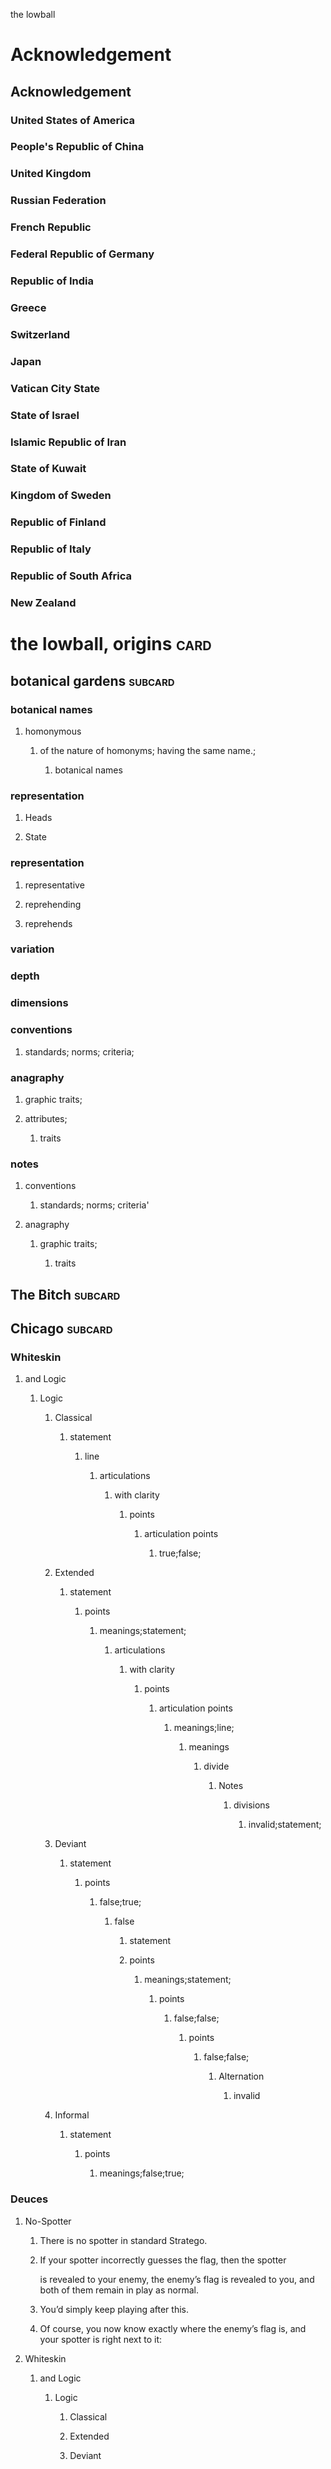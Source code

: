 the lowball

* Acknowledgement
** Acknowledgement
*** United States of America
*** People's Republic of China
*** United Kingdom
*** Russian Federation
*** French Republic
*** Federal Republic of Germany
*** Republic of India
*** Greece
*** Switzerland
*** Japan
*** Vatican City State
*** State of Israel
*** Islamic Republic of Iran
*** State of Kuwait
*** Kingdom of Sweden 
*** Republic of Finland
*** Republic of Italy
*** Republic of South Africa
*** New Zealand
* the lowball, origins                                                 :card:
** botanical gardens                                                :subcard:
*** botanical names
**** homonymous
***** of the nature of homonyms; having the same name.;
*********** botanical names
*** representation
**** Heads
**** State
*** representation
**** representative
**** reprehending
**** reprehends
*** variation
*** depth
*** dimensions
*** conventions
**** standards; norms; criteria;
*** anagraphy
******* graphic traits;
******* attributes;
********** traits

*** notes
**** conventions
***** standards; norms; criteria'
**** anagraphy
***** graphic traits;
****** traits

** The Bitch                                                        :subcard:
** Chicago                                                          :subcard:
*** Whiteskin
**** and Logic
***** Logic
****** Classical
******* statement
******** line
********* articulations
********** with clarity
*********** points
************ articulation points
************* true;false;
****** Extended
******* statement
******** points
********* meanings;statement;
********** articulations
*********** with clarity
************ points
************* articulation points
************** meanings;line;
*************** meanings
**************** divide
***************** Notes
****************** divisions
******************* invalid;statement;
****** Deviant
******* statement
******** points
********* false;true;
********** false
*********** statement
*********** points
************ meanings;statement;
************* points
************** false;false;
*************** points
**************** false;false;
***************** Alternation
****************** invalid
****** Informal
******* statement
******** points
********* meanings;false;true;

*** Deuces

**** No-Spotter
***** There is no spotter in standard Stratego.
***** If your spotter incorrectly guesses the flag, then the spotter
     is revealed to your enemy, the enemy’s flag is revealed to you, and
     both of them remain in play as normal.
***** You’d simply keep playing after this.
***** Of course, you now know exactly where the enemy’s flag is, and your spotter is right next to it:

**** Whiteskin
***** and Logic
****** Logic
******* Classical
******* Extended
******* Deviant
******* Informal

*** One-eyed jacks
**** are shown in profile, resulting in only one eye being visible.

*** wild cards.
**** one that may be used to represent any other playing card, sometimes with certain restrictions.
**** however, may also have other uses, such as being a permanent top trump.


** Eagle Fountain                                                   :subcard:
* Where Merlin Played                                                  :card:
** Where Merlin Played
** PERSIAN - DETECTED                                               :subcard:
** Hand of Isreal                                                   :subcard:
** M                                                                :subcard:
*** "m" in /map/
**** represented by "m" in /map/
***** sound
****** */m/ sound*
**** sound
***** */m/ sound*
***** died in the Vendee Globe?
****** new rules for death
***** silences

** םכגרת                                                             :subcard:
**** method of punishment for criminals
** landsbyen                                                        :subcard:
*** *žēmē
**** meaning "land"
*** ˈħɛ.lɔw
*** ע
*** One

*** log
**** lives at the beginning
***** /ˈħɛ.lɔw/
***** but it is a temporary move.

** جمهوریت                                                          :subcard:
** عدل عدل                                                          :subcard:
*** عدل
**** to act
*** عدل
**** justice

** star and crescent                                                :subcard:
** divide                                                           :subcard:
***** force
****** divisions
****** recognizability
****** invisibility

***** fronts                                                          :force:
****** recognizability
****** Point Counter Point                                           :fronts:
****** invisibility

***** divide                                                   :force:fronts:
****** temporal dimensions
******** technologies; forces;
********* forces
********** divisions
*********** technologies
************* divisions
************** knowledge; foundations; validity;
*************** knowledge
**************** foundations
***************** validity

***** divisions
********** degrees
********** centers
********** strokes
************** splitting;
************** layering;

***** recognizability
****** patterns
****** recognizable
******* validity
****** recognizability
************ Point Counter Point
************** recognizable
***************** counter
****************** not recognizable
************ recognizable

***** invisibility
****** a state that cannot be seen.
****** invisibility
******* a state that cannot be seen.
********* recognizability

***** validity
******* invalid
******** Alternation
********* lines
********** ariculations
*********** with clarity
************ points
************* articulation points
************** points
*************** yes;no;
********* invalid
********** Chord
*********** divide
************ Notes
************* divisions
************** Notes; meanings;
*************** Notes
**************** points
***************** yes;
****************** meanings
******************* illuminations
******************** meanings;yes;
********************* DEPTH
********************** degrees
*********************** Chord
********************* points
********************** Notes
********************** meanings;

** THE NEW PANGAEA                                                  :subcard:
*** boundaries and borders
**** boundaries
***** vision reflects the idea that our understanding of traditional boundaries and borders 
       is becoming blurred by humanity's increasing reliance on
       technology to navigate and comprehend the world around us.
****** temporals and spatial boundaries
******* temporals
******* temporal dimensions
******* boundaries
******** technologies; forces;
********* divide                                                      :force:
********** forces
*********** divisions
************ technologies
************** divisions
*************** knowledge; foundations; validity;
**************** knowledge
***************** foundations
****************** validity
**** borders
***** suptercontinet that existed before the continents seperated.
****** Space
******* divide
******** recognizability
********* divisions
********** patterns;recognizable;recognizability;
*********** patterns
*********** recognizable
*********** recognizability
************ divide
************* divisions;invisibility;recognizability
************** divisions
*************** degrees
**************** boundaries and borders
*************** centers
**************** divide
*************** strokes
**************** splitting
***************** divisions
****************** degrees
******************* boundaries
**************** layering
***************** recognizability;invisibility;
****** Time
******* Space
******* Time
******** boundaries
** بشرى الأرز                                                       :subcard:
*** بشرى
**** Human
***** One
**** tidings
***** news;information;
*** الأرز
**** Cedars
***** geometric moths
****** geomtric
******* represents human perceptions;
******* the gateway to all marvels;
****** moths
******* butterflies;lepidopteras; 
***** moths
****** attraction to light;
******* meanings;messages;interpretations;dreams;
****** symmetry formations;
******* symmetry
******** dimensions;proprtions;
******* formations
******** classes
********* satisfy certain conditions;
******** constants
********* stepwise;cumulative;
****** interval cycles
******* keys;tonals;
******** keys
********* variables;heirachies;legends;keys;
********** keys
*********** tonals
******** tonals
********* not marked;grave;accute;dot;void;
********* totems
********** spirit;sacred;symbol;
********** maxims
*********** connects an action to the reasons for the action;
********* inflections
********** tense;voice;person;gender;and definiteness.;
*********** tense
************ category that defines time references;
*********** voice
************ describes the relationship between the actions;
************* maxims
*********** and definitness.
************ interval cycles

*** Colors of My Soul
**** بشرى الأرز

*** log
**** [2022-06-08 Wed]
***** https://www.facebook.com/events/5079166372196253/
*** log
**** [2022-06-08 Wed 18:31] (time approximate)
***** https://www.one-tab.com/page/28in6ujMRfuob_VLOyWHCA
***** https://www.one-tab.com/page/Dg1iIoeBSqynZIUK8wmUWA
** Our Lady of Habil
   [2022-01-30 Sun]
*** ونطء
**** Eagle Fountain
**** ونطء
*** females
   - Red Pink
***** (hi)
****** you
******* person
******* /you/
****** she
******* she
******* female
*** information
   - Red Pink
***** (hi)
****** you
******* person
******* /you/
*** Hand of Israel

*** log
**** TODO process
***** United States of America
****** ونطء
***** the lowball, origins                                             :card:
****** Chicago                                                      :subcard:
******* ونطء
** Our Lady of Habil
   [2022-01-30 Sun]
*** females
   - Red Pink
***** (hi)
****** you
******* person
******* /you/
****** she
******* she
******* female
*** information
   - Red Pink
***** (hi)
****** you
******* person
******* /you/
*** Hand of Israel

*** log
**** TODO process
***** United States of America
****** ونطء
***** the lowball, origins                                             :card:
****** Chicago                                                      :subcard:
******* ونطء

** Our Lady of Habil
   [2022-01-27 Thu]
   [2022-01-30 Sun]
*** habil
**** (hi) indicative ibili.
***** (hi)
****** you
******* person
******* /you/
****** she
******* she
******* female
***** indicative
****** REAL
***** ibili
****** to be
*** hábil
**** deft, skillful
***** deft
****** Quick and neat in action; skillful. 
***** skillful
****** skillful
**** clever; deft; skilled; fine; cunning.
*** log
    - https://www.facebook.com/events/1848112518706754
    - https://en.wiktionary.org/wiki/habil
    - https://en.wiktionary.org/wiki/hi#Basque
    - https://en.wiktionary.org/wiki/you
    - https://en.wiktionary.org/wiki/she#English
    - https://en.wikipedia.org/wiki/Realis_mood
    - https://en.wiktionary.org/wiki/ibili#Basque
    - https://en.wiktionary.org/wiki/h%C3%A1bil
    - https://en.wiktionary.org/wiki/deft
    - https://en.wiktionary.org/wiki/skillful
    - https://dicionario.priberam.org/Traduzir/EN/h%C3%A1bil
    - [2022-01-27 Thu 11:04], process

** landsbyen
   [2022-02-02 Wed]
   [2022-02-06 Sun]
*** landsby
**** You're seeing this map
**** occupancy
***** position: relative;
*** styrkes
**** passive form of styrke
***** force
*** Yhtiön näkymät
**** partnership	
*** log
   - https://www.facebook.com/events/1294824921031978/
     - Bmohray
       - https://en.wikipedia.org/wiki/Bmahray
	 - (Arabic: بمهريه)
	   - https://duckduckgo.com/?t=lm&q=%D8%A8%D9%85%D9%87%D8%B1%D9%8A%D9%87&ia=web
	     - https://nn.wikipedia.org/wiki/Bmahray
	       - landsbyen
		 - https://translate.google.com/?sl=auto&tl=en&text=landsbyen&op=translate
		   - landsby
		     - https://startpage.com/row/search?q=landsby&l=english
		       - You're seeing this map
		 - https://da.wikipedia.org/wiki/Landsbyen
		   + styrkes
		     * https://startpage.com/row/search?q=styrkes&l=english
		     * https://en.wiktionary.org/wiki/styrkes
		       * passive form of styrke
			 * https://en.wiktionary.org/wiki/styrke#Norwegian_Bokm%C3%A5l
			   * force
   - https://www.facebook.com/events/788149312578550/
     - https://startpage.com/row/search?q=Gherfine&l=english
       - https://en.wikipedia.org/wiki/Hbaline
       - https://fi.wikitrev.com/wiki/Hbaline
	 - näkymät
	 - https://startpage.com/row/search?q=n%C3%A4kym%C3%A4t&l=english
	   - Second page
	   - Yhtiön näkymät
	     - https://translate.google.com/?sl=fi&tl=en&text=Yhti%C3%B6n%0A&op=translate
*** log
    - 20220206_104354_1.m4a
    - process, information

** Sabra
      [2022-01-10 Mon 19:14] (date written)
    - Boots from Sabra, Sabra on map
    - Purchased December 28, 2021
** Where Merlin Played
*** notes
    - Inception date: [2022-01-06 Thu 07:16]
*** Subject: Where Merlin Played
*** Sent
    [2022-01-06 Thu 07:58]
*** PERSIAN - DETECTED                                              :subcard:
**** notes
       - Translation
	[2022-01-07 Fri 12:56]
	 + Detected, تم العثور
	 + notes
	   [2022-01-07 Fri 18:19] translation not concise,  DETECTED
       - Subcard added,
	 [2022-01-07 Fri 12:58]
***** 
**** TODO with and against
     Broadcast, lowball
*** Hand of Isreal                                                  :subcard:
**** Sent (retitle)
     - Naftali Bennett
       [2022-01-03 Mon 18:14]
       + Dream victims
	 [2022-01-04 Tue 12:16]
       + Sound pulsing
	 [2022-01-05 Wed 15:42]
       + Seperately, US Defense, other, etc...
	 [2022-01-07 Fri 12:38]
       + The forces
	 Date added
	 [2022-01-07 Fri 12:46]
       + [2022-01-07 Fri 12:49]
       + [2022-01-07 Fri 14:23]
	 Tell DNI, Department of Defense, DNI no messages, hunch 
       + [2022-01-07 Fri 18:57]
	 You can call Miss Swift, tell her call The Bitch, United
         Kingdom
       + [2022-01-07 Fri 19:11]
	 Call The Bitch, speak with Jagdhund, PERSIAN - DETECTED         :forces:
     - Benny Gantz (Defense)
       [2022-01-03 Mon 18:13] (time approximate)
     - Yair Lapid (Foreign Affairs, Alternate Prime Minister)
       [2022-01-03 Mon 17:55]
     - Ayelet Shaked (Interior)
       [2022-01-03 Mon 17:58]
     - Avigdor Lieberman (Finance)
       [2022-01-03 Mon 18:02]
     - Eli Avidar (PM's Office)
       [2022-01-03 Mon 18:05]
**** notes
      - Holocust, somewhere else, reflected on earth.
	Date added: [2022-01-08 Sat 06:48]
       
*** Sabra
      [2022-01-10 Mon 19:14] (date written)
    - Boots from Sabra, Sabra on map
    - Purchased December 28, 2021
*** Making of, notes
    - Book
      + From Here to There: A Curious Collection from the Hand Drawn
        Map Association Paperback – September 1, 2010
	      by Kris Harzinski (Author)
    - Where Merlin Played, the song
    - The New Pangaea

*** process
**** Log
    - Added to youtube, process
      [2022-01-06 Thu 08:36]
    - Added to Amazon, process
      [2022-01-06 Thu 08:36]

**** Process email
      Subject: process
***** Process update
        Sent: [2022-01-06 Thu 12:58]
****** Where Merlin Played                                             :card:
******* Process
        [2022-01-06 Thu 12:49]
	- From Here to There: A Curious Collection from the Hand Drawn Map
	      Association, by Kris Harzinski
	  + Pages 91, 92
	
**** PERSIAN - DETECTED                                            
      [2022-01-07 Fri 08:21]
	- From Here to There: A Curious Collection from the Hand Drawn Map
	      Association, by Kris Harzinski
	  + Page 91

*** tasks [0/2]
**** TODO Add back page picture, countries, analysis, etc...
     [2022-01-06 Thu 13:03]
**** Dutch wikipedia page
      [2022-01-06 Thu 16:06]
      https://de.wikipedia.org/wiki/Jagdhund
*** notes
**** TODO Pangaea Proxima
       Added
      [2022-01-06 Thu 13:59]
      Pangaea Proxima (also called Pangaea Ultima, Neopangaea, and Pangaea II) is a possible future supercontinent configuration. 
**** TODO  ISHYARAS HAND                                            :subcard:
      Added, [2022-01-07 Fri 08:20]
*** (بيت شلالا)
     [2022-01-09 Sun]
**** notes
    - Added to bookmarks, process [2022-01-19 Wed 13:31]
    - January 9, 2022, Jagdhund
*** (درب المطاحن)
     [2022-01-16 Sun]
**** notes
    - Added to bookmarks, process [2022-01-19 Wed 13:31]
    - January 13, 2022
      + Jagdhund
      + Fors in domo fati
      + Mahdollisuus kohtalon talossa

*** log
**** (بيت شلالا)
     [2022-01-09 Sun]
**** (درب المطاحن)
     [2022-01-16 Sun]
** notes
    [2022-01-07 Fri 08:21]
    - From Here to There: A Curious Collection from the Hand Drawn Map
	  Association, by Kris Harzinski
      + Page 91

** (بيت شلالا)
     [2022-01-09 Sun]
*** notes
    - Added to bookmarks, process [2022-01-19 Wed 13:31]
    - January 9, 2022, Jagdhund
** (درب المطاحن)
     [2022-01-16 Sun]
*** notes
    - Added to bookmarks, process [2022-01-19 Wed 13:31]
    - January 13, 2022
      + Jagdhund
      + Fors in domo fati
      + Mahdollisuus kohtalon talossa
*** log
**** the lowball
    [2022-01-20 Thu 17:32]
    Sun 16 Jan 2022 08:54:09 AM EET
     + Fors in domo fati
     + Mahdollisuus kohtalon talossa
*** log

** درب العرزال
   [2022-01-22 Sat]
*** log
**** https://www.facebook.com/events/660123965185553/ ( درب العرزال)
**** العِرْزَالُ :عِرِّيسَةُ الأسد
   - https://www.almaany.com/ar/dict/ar-ar/%D8%A7%D9%84%D8%B9%D8%B1%D8%B2%D8%A7%D9%84/
***** عَرِسَ الْوَلَدُ : دُهِشَ، دَهِشَ
******  الْوَلَدُ
******* child
******** Lapsen oikeuksien juhla
********* Lapsen oikeuksien juhla
     [2022-01-13 Thu 17:44]
       - Lapsen_oikeuksien_juhla_19.11.2021_(51690056891)_(cropped).jpg'
         - Lapsen oikeuksien juhla  Celebration of the rights of the child
     [2022-01-14 Fri 09:39]
     Source 	Lapsen oikeuksien juhla 19.11.2021
     Author 	FinnishGovernment
********* notes
      - [2022-01-15 Sat 10:53], Lapsen oikeuksien juhla, google translate
      - [2022-01-17 Mon 06:26]
	- by children and now involves a happy encounter.
	- Lapsen oikeuksien juhla
	- Jan 15 11:47 'Lapsen oikeuksien juhla.mp3'
******** log
     - [2022-01-29 Sat 20:33]



   - https://www.almaany.com/ar/dict/ar-ar/%D8%B9%D8%B1%D9%8A%D8%B3%D8%A9/
****  دُهِشَ، دَهِشَ
    - With the eyes open
    - https://www.almaany.com/en/dict/ar-en/%D8%AF%D9%8F%D9%87%D9%90%D8%B4%D9%8E/
    - https://www.almaany.com/en/dict/ar-en/%D8%AF%D9%8E%D9%87%D9%90%D8%B4%D9%8E/

****  العرزال او محل المراقبة |‍| البيت الابيض
     [2022-01-21 Fri 10:38]
    - https://mokawma.yoo7.com/t27-topic
***** notes
     [2022-01-21 Fri 11:05]
******  البيت الابيض
       Government
****** محل المراقبة
       Military, Intelligence, etc...
***** او محل المراقبة
****** log                                                         :not_only:
     [2022-01-24 Mon 09:46]
******* from the forces
******** with the lesson
       [2022-01-23 Sun 22:42]
******** notes
********* Lesson                                                   :not_only:
***** البيت الابيض
****** White House
******* notes
       - White House translates to  البيت الابيض
****** M15
******** M15.png
****** ☆
***** White House || M15 || ☆
****** process
        Bookmarks process, [2022-01-24 Mon 10:30]
*** والأسد
**** And the Lion
    [2022-01-23 Sun 06:27]
    - https://translate.google.com/?sl=en&tl=ar&text=And%20the%20Lion&op=translate
*** ☆ والأسد
**** ☆
    [2022-01-23 Sun 06:38]
*** Love MusiC
   [2022-01-23 Sun 07:12]
**** Love MusiC
**** Love MusiC
*** Loves to Roll the Dice
    [2022-01-23 Sun 07:39]    
**** Loves to Roll the Dice
**** Loves to Roll the Dice
*** process
   [2022-01-24 Mon 10:18]
**** Where Merlin Played                                               :card:
***** درب العرزال
******  العرزال او محل المراقبة |‍| البيت الابيض
******* او محل المراقبة
******** log                                                       :not_only:
        [2022-01-24 Mon 09:46]
********* from the forces
********** with the lesson
       [2022-01-23 Sun 22:42]
********** notes
*********** Lesson                                                 :not_only:

****** البيت الابيض
******* White House
******** notes
       - White House translates to  البيت الابيض
******* M15
********* M15.png
******* ☆

***  الْوَلَدُ
**** child
***** Lapsen oikeuksien juhla
****** Lapsen oikeuksien juhla
     [2022-01-13 Thu 17:44]
       - Lapsen_oikeuksien_juhla_19.11.2021_(51690056891)_(cropped).jpg'
         - Lapsen oikeuksien juhla  Celebration of the rights of the child
     [2022-01-14 Fri 09:39]
     Source 	Lapsen oikeuksien juhla 19.11.2021
     Author 	FinnishGovernment
****** notes
      - [2022-01-15 Sat 10:53], Lapsen oikeuksien juhla, google translate
      - [2022-01-17 Mon 06:26]
	- by children and now involves a happy encounter.
	- Lapsen oikeuksien juhla
	- Jan 15 11:47 'Lapsen oikeuksien juhla.mp3'
***** log
     - [2022-01-29 Sat 20:33]

** 1386
****** beginings
****** interregnums
******* gaps;
****** cradles
******* centers;
********* sythes
*************** positional colors;
**************** ring
***************** sounds; bells; whistles;
**************** chine
***************** formations;
****** eccelestial glory
******* degrees;
****** aqueducts
******* constructions;
******* attributes;
****** gates
****** temporals and spatial boundaries
********** temporals
********* temporal
********** temporal dimensions
********* boundaries
********** boundaries
****** leafs; pages;
****** obliques
******* projections;
******* axis, ˈak-səs;
******* 
*** notes
****** 1386, 
* Chance in the House of Fate                                          :card:
** Jad
** Chance in the House of Fate                                      :subcard:
*** J M
**** J
**** M
*** ᛖ
** Untitled                                                         :subcard:
*** Ehwaz
**** ᛖ
*** *Ehwaz
**** rune ᛖ, meaning "horse"
*** Cooperation, Discovery, Partnership
**** Cooperation
***** cooperative action of two or more independent entities 
**** Discovery
***** observing or finding something unknown
**** Partnership
***** partnership
*** Reversed: Strife, disagreement, stagnant state of affiars
*** Virtue of community, and mutual self-interest

*** notes
**** rune ᛖ
***** Rune of survival by virtue of community, and mutual self-interest

**** log
***** landsbyen                                                     :subcard:
****** Yhtiön näkymät
******* partnership

** On the trail of female                                           :subcard:
*** On the trail of a female
**** trail
***** track, scent, person.

*** 1895, 1985
**** 1895
***** The Importance of Being Earnest
****** One

***** ♡
****** ♡

**** 1985
***** May 14

*** in the wild.

** botanical gardens                                                :subcard:
*** botanical names
*** Romance in Many Dimensions
*** Romance in Many Dimensions
**** Flatland
*** Flatland
**** Romance in Many Dimensions

***** dot
********** intent colors
****** INTENT
******** proximity of elements
********** INSTANCES
************ a common center or objective;
************** INTENT
**************** illuminations
******************* destinations;
******************* order; meanings;
************ colors;
****************** intent colors
********************** INSTANCES



*** in the wild.

** Saint Knut's                                                     :subcard:
*** On the trail of female
*** Saint Knut's Day
*** FINLAND • KVENLAND • ESTONIA • INGRIA • KARELIA
**** PLAY IN LAPLAND, FINLAND
***** PLAY     
*** • KVENLAND •
**** Kvenland is celebrating Saint Knut's Day
***** kven
****** effortlessly translates to "woman"

** Fors in domo fati                                                :subcard:
*** log
**** log
***** Chance in the House of Fate
      [2022-01-13 Thu] (get time)
      - Audio/playback multiple languages
      - get audio/log
      - Before
***** Fors in domo fati
      Latin
      [2022-01-13 Thu 10:38]
****** Multiple meanings
      [2022-01-14 Fri 15:28]
      - Fors, فرس
*******  فرس
      - [2022-01-14 Fri 17:29]
	Finish, tamma
      - [2022-01-15 Sat 08:17]
        persians, الفرس

******* Latin, three times
        [2022-01-15 Sat 09:19]
***** Saint Knut's Day
      - process, bookmarks [2022-01-13 Thu 12:07]
****** notes
      Date added: [2022-01-13 Thu 12:19]
     - Republic of Finland
     - Kingdom of Sweden
     - Republic of Estonia
******* Other
       - Republic of Finland
	 [2022-01-13 Thu 16:39]
	 involves a happy encounter.
	 [2022-01-13 Thu 16:55]
	 Mahdollisuus kohtalon talossa
       - Kingdom of Sweden
	 [2022-01-13 Thu 16:40]
	 St. Knut's Day marks the end of the Christmas and holiday season.
       - Republic of Estonia
	 
****** Official invitation
       [2022-01-13 Thu]
     - Republic of Finland
     - Kingdom of Sweden
     - Republic of Estonia

***** Excited to share the latest developments
      subcard, [2022-01-14 Fri 09:56] (time approximate)
***** involves a happy encounter.
    [2022-01-18 Tue 06:10]
****** involves a happy encounter.
    - https://www.facebook.com/jad.saklawi/posts/932478940993240:0
    - Jad Saklawi replied to Myriam Klink's comment | involves a happy encounter.
    - Updated bookmarks, [2022-01-18 Tue 06:18]
****** involves a happy encounter
     [2022-01-18 Tue 06:23]
     Tammikuussa (In January)
****** process
    [2022-01-18 Tue 06:33]
   - Facebook collections, comment
     + Excited to share the latest developments
     + involves a happy encounter.
   - [2022-01-18 Tue 16:12]
     + Tammikuussa, from post


*** notes
***** Fors in domo fati
****** tamma
******* rune ᛖ, meaning "horse" 
******  فرس
******* rune ᛖ, meaning "horse" 
*****  الفرس
****** Persians
***** Fors in domo fati
****** Latin
******* Fors in domo fati
******** Chance in the House of Fate

** involves a happy encounter.                                      :subcard:
** Love MusiC                                                       :subcard:
*** ♡
**** ♡
***** Fors in domo fati


*** ♡
**** ♡

*** alicorn
**** dot
***** *Dotted and I ı*
****** i
******* dot
******** * dotless *
****** i
********** intent colors

***** connected
****** a real;
****** positions; political calculations;


***** visual rhythm
****** ɪnfəˈmeɪʃ(ə)n;
****** a visual pieace of information;
****** a position;

*** ｜
********** positional colors
**************************** red; pink;
****************** divisions

********** articulations
*********** with clarity;
************** points
*************** articulation points
****************** time points
******************** yes; no;
********** degrees
********** centers
********** strokes
**************** splitting;
**************** layering;


**** log
***** https://www.facebook.com/events/1291258688046047/?ref=newsfeed
***** https://startpage.com/row/search?q=%5C&l=english
****** \
******* mirror image
***** [2022-02-08 Tue 11:01]
****** https://www.facebook.com/jad.saklawi/posts/10100830013808742?notif_id=1644297283847039&notif_t=feedback_reaction_generic&ref=notif
***** [2022-02-08 Tue 11:05]
****** https://www.facebook.com/Kvenland/videos/pcb.4696900820429118/234367865546199
****** PLAY
***** [2022-02-08 Tue 11:08]
****** https://en.wikipedia.org/wiki/Eta
***** [2022-02-08 Tue 11:09]

**** notes
***** notes

****** Eta
******* mirror image

******  ήτα 

****** Ḥēt
******* notes
******** Phoenician letter gave rise to the Greek eta Η
********* rise to H
******** 𐤇


******   ήτα 
******* حدث
******** reflected on earth.                                  :forces:fronts:
******** *žēmē                                                :forces:fronts:
********* meaning "land"
******* حادث يحصل خلال هذا الحدث
******** reflected on earth.                                  :forces:fronts:
******** *žēmē                                                :forces:fronts:
********* meaning "land"

****** 

****** II.
******** 𐩢


*** ♫🎵, Notes
**** Water
***** Notes
***** Patterns
***** Classes
***** Rhythm
***** Chord
****** divide
******* Notes
******** divisions
********* phonetics; alphabet; meanings;
********** phonetics
*********** alphabet
************ meanings
************* illuminations
************** meanings; alphabet;
***************** DEPTH
****************** degrees
********************* Chord
****************** points
******************* Notes
******************* Patterns
**** Sands
***** Strings
****** Chord
******* illuminations;
******** Notes; Chord
********* illuminations
********** destinations
*********** points
************ Notes; Chord
************* divide
************** divisions
*************** recognizability
**************** patterns
***************** points
****************** Patterns; Classes;
**************** recognizabile
***************** degrees
****************** Strings
******************* DEPTH
******************** degrees
********** order
*********** points
************ Notes; Chord; Strings;
************* plane
************** points
********** meanings
*********** Notes

*** notes
**** dot
***** notes
****** log
      - dot
	- https://en.wikipedia.org/wiki/Dot_(diacritic)
	  - https://en.wikipedia.org/wiki/Dotted_and_dotless_I
	    - Dotted and dotless I
	      - Dotted İ i and dotless I ı
	    - [2022-02-04 Fri 17:54]
      - The Dot
	+ https://www.amazon.com/Dot-Peter-H-Reynolds/dp/0763619612/

*** notes
**** ♫🎵
*** notes
****** ｜
********** positional colors
**************************** red; pink;
****************** divisions

********** articulations
*********** long sounds;
*********** short sounds;
*********** clicks;
********** degrees
********** centers

** Our Lady of Habil                                                :subcard:
*** egg calculus
***** she
****** she
******* egg calculus
******* female
****** female
**** ----------------------
**** egg
***** indicative
****** REAL
***** ibili
****** to be;
***** i
********* intent colors
********** calculus
********* illluminations
********** egg calculus
**** ----------------------
**** calculus
******* points
******** ability; dispositions; intellect; traits;
********** point
************* articulations
************** with clarity;
***************** points
******** ability
********* power an entity has;
********* power an entity can;
********** actions
************* points
******** dispositions
********* tendencies toward;
******** intellect
********* intellect;
******** traits
********* ｜
********** positional colors
**************************** red; pink;
****************** divisions

********** articulations
*********** with clarity;
************** points
*************** articulation points
****************** time points
******************** yes; no;
********** strokes
**************** splitting;
**************** layering;

******* border notations

********* borders
********** constituet, cōnstituō
*********** establish; build; lay;

********* notations
*********** points;
*************** temporals and spatial boundaries
******************* temporals
******************* temporal dimensions
******************* boundaries

*************** points
**************** ability; dispositions; intellect; traits;
***************** articulations
****************** with clarity;
******************* points
******************** Notes
********************* Chord
********************** divide
*********************** Notes
************************ divisions
************************* Water
************************** articulations
*************************** with clarity
**************************** points
***************************** articulation points
****************************** time points
******************************* valid; invalid;
************************* traits
************************** Water
*************************** articulations
**************************** with clarity
***************************** points
****************************** articulation points
******************************* time points
******************************** yes; no;
** ♡
**** ♡
* A RIGOROUS GEOMETRY                                                  :card:
** A STORY IS A KIND OF A MAP                                       :subcard:
   
********** PLAY

****** 
       
********** mathematical constructs
************** objects of reasoning
**************** ability;
**************** concepts;
**************** reasoning;
********************** points
****** 

********** our maps of are.
****************** points
********************** starting points
************************************** dots
******************************************** positions;
******************************************** political calculations;
************************** objects of reasoning
********************** logics
********************** abstractions

****** 


****** 

****** STRUCTURE
********** SPACES
****** 

****** 
       
** hello—chào—but thank you, cảm ơn, is harder.                     :subcard:
*** Unit Structures
**** Unit
***** perception
****** BLOCKS
      perceptions
******* SPACE
******* STRUCTURE
******** SPACES
******* SPACES
******* units of measurement
******** time
******** distance
******** units of measurement
********* unit ratios
******* shrinkage of space
******** space
***** a sphere
****** brain
******* mind
********** rail
*********** DEPTH
************ degrees
************** rail
***************** DEPTH
****************** points
******************* time



*** BLOCKS
**** BLOCK
     perception
****** perceptions
******* 
******** 
********* 
********** STRUCTURE
*********** SPACES
******** 
******* 
********* BLOCK
              perception
*********** 
************ perceptions
************* 
************** 
*************** SPACES
************** 
*********** 
************* BLOCK
************** perception
**************** SPACE

****** perceptions
******* 
******** 
********* 
********** time
********* units of measurment
******** 
******* 

****** perceptions
******* 
******** 
********* 
********** distance
********* units of measurment
******** 
******* 

****** perceptions
******* 
******** 
********* 
********** units of measurment
********* 
******** unit ratios
******* 

****** perceptions
******* 
******** 
********* 
********** space
*********  shrinkage of space
******** 
******* 
****** notes
   [2022-05-07 Sat 08:56]
******* BLOCK
******** a sphere
********* 
********** mind/brain
*********** 
************ 
************* of a different type
************** matter
************* 
************ 
*********** mind 
********** brain of type body
********* 

**** BLOCK
***** a sphere
****** 
******* mind/brain 
******** 
********* brain
********** of a different type
*********** matter
********** 
********* 
******** mind 
******* brain of type body
******* brain is a body
******** 
******* 
********* rail
********** DEPTH
*********** degrees
************* rail
**************** DEPTH
***************** points
****************** time
******************* points
******************** spheres
********************* tick; Chord; Strings;
********************** Creatio ex nihilo
*********************** Genesis 1:1


** Pyramid                                                          :subcard:
*** Unit Structures
**** Units
***** PYRAMID
****** like a square, five corners
****** an augmented triangle

***** Flatland
****** square
******* four corners
********** divide
********** grounds
*********** an agumented triangle
********** plane
********** order
*********** square
************** DEPTH
*************** order
**************** points
****************** depth
****************** positionals
************ an agumented traingle
****** triangle
******* an augmented triangle
******** representing three-dimensional objects in two dimensions.
*************** points
******************* gates
******************** ———
*************************** triangle
********************* ———
*************** corners
***************** corners:3; xy;
*************** corners
****************** an augmented triangle
******************* grounds
********************** variations
********************** dimensions
********************** depth
****** circle
***** A New Geometry
****** square
******** like a square, five corners
********** choices, partners, interests, aligned
*********** representing three-dimensional objects in two dimensions.
****************** points
********************** gates
*********************** ———
****************************** square
************************ ———
****************** corners
******************* 
******************* 
******************* 
******************* 
********** choices
********** partners
********** interests
********** aligned
***********  like a square, five corners
************ choices
************ partners
************ interests
************ aligned
****** triangle
********* an augmented triangle
********** representing three-dimensional objects in two dimensions.
***************** points
********************* gates
********************** ———
***************************** triangle
*********************** ———
***************** corners
******************* corners:3; xy;
********** new world order
************* invasions
************* grounds
************* uncertainties
************* order
************** corners
***************** grounds, an augmented triangle
****************** grounds
********************* 
********************* 
********************* 

**** Tales
***** A New Geometry
***** Flatland

** Weavers                                                          :subcard:
**** Mesmerize
***** שלום, hello
****** ˈħɛ.lɔw
***** לנם, to them; peace;
***** לום, weave
****** has been embedded
****** Weavers
****** (hi) indicative ibili.
******* indicative
******** REAL
******* ibili
******** to be
******* clever; deft; skilled; fine; cunning.
******* tincture of gold
******** present;
******** golden, is a color. 

*** log
**** log
***** שלום
****** שלום, translates, Hello 
**** log
***** לנם
****** translates, to them
****** translates, peace
**** log
***** לנם
****** לנם.m4a
*** notes
***** שלום, Weavers
****** שלום, hello
******* /ˈħɛ.lɔw/
****** לנם, to them; peace;
****** לום, weave
******* has been embedded
******* Weavers
***** notes
****** the lowball, origins                                            :card:
******* Eagle Fountain                                              :subcard:

***** notes
****** Chance in the House of Fate                                     :card:
******* Page 1
******** log
********* https://www.amazon.com/Chance-House-HEREDITY-GENETICS-SCIENCE/dp/0747556822/
******* Page 1
******** weaving
******** mesmerizing (s)

****** Where Merlin Played                                             :card:
******* notes
******** From Here to There: A Curious Collection from the Hand Drawn Map
************** Kris Harzinski
*************** Pages 91, 92

** A RIGOROUS GEOMETRY                                              :subcard:
*** STRUCTURE
**** SPACES
***** channels

*** Unit Structures
**** Units
**** Steps
**** Whisps
***** Surveying;
***** Whisps
**** Blocks
******* habitation
******* shrinkage
******* achipelago͞
******* association
******* rail
*** BLOCKS
**** BLOCK
     habitation
***** 
******* habitation
***** habitation in days and hours
******  habitation in days and hours and seconds, planet earth
******* days
******** habitation in days and hours and seconds
******* hours
******** habitation in days and hours and seconds
******* days and hours
******** habitation in days and hours and seconds

***** habitation in days and hours
******* days
******** habitation in days and hours and seconds
******* hours
******** habitation in days and hours and seconds
******* days and hours
******** habitation in days and hours and seconds
******* 
***** 
******* 
****** 
******* 
***** 

**** BLOCK
     shrinkage
***** prior
****** shrinkage of space
******* prior to
******** shrinkage of space
******** space, shrinkage of

***** shrinkage of
****** SPACES

***** shrinkage of space

**** BLOCK
     achipelago
***** achipelago͞
****** island chains strategy
******* chain, cluster , or collection of islands
******* scattered islands
******* artificial islands
******** not artificial;
******* targets and events
****** chain of trust
****** mechanism of control
****** Logic
******* embedded information
****** spoofing
******* 
**** BLOCK
     association
***** association
***** BLOCK
********* perceptions
*********** BLOCK
************ A RIGOROUS GEOMETRY
************* hello—chào—but thank you, cảm ơn, is harder.
***************** BLOCK
****************** SPACES
**** BLOCK
    rail
***** rail
***** BLOCK
********* rail
************ DEPTH
************* degrees
************* points
************** time; SPACES;


**   ήτα                                                            :subcard:
*** حدث
**** reflected on earth.                                      :forces:fronts:
**** *žēmē                                                    :forces:fronts:
***** meaning "land"
*** حادث يحصل خلال هذا الحدث
**** reflected on earth.                                      :forces:fronts:
**** *žēmē                                                    :forces:fronts:
***** meaning "land"

** Thought to Be Straws                                             :subcard:
*** A RIGOROUS GEOMETRY
** Unit Structures                                                  :subcard:
*** Units
*** Steps
*** Whisps
**** Surveying;
**** Whisps
*** Tales
**** Structure Whisps;
**** Tales
*** Blocks

* Concentric Circles                                                   :card:
** SIGHTS ALIGNED                                                   :subcard:
**** ABSTRACTIONS
***** œʏland
****** ABSTRACTION
******* œʏland
******** Åland
********* aligned
********** əˈlaɪnd
********* œʏland
***** illuminations
****** ABSTRACTION
***** with and without
****** ABSTRACTION
**** SIGHTS
***** Lightly Touching
********* SIGHT
*********** 
************ 
*********** Lightly Touching
************ 
*************** simplicity
************ 
*************** proximity of elements
************ 
*********** 
************************* VISION
********************************** abstractions
************************************ shapes;
************************************ points;
************************************ constructions;
************************************ centers;

************************** points
********************** positional colors
****************************** points
***** Point Counter Point
********  ~ a common center or ojbective ~
********* ｜
****************** positional colors
************************** points
************************ variations; dimensions; depths;
****************** time points
************************ ———                                 ｜
**************** positions;
********************** ———                 o degrees;
****************** abstraction
************************************** centers
****************************************** splits
****************************************** layers
********  ~ with and without ~
********* with and without
********** letters
*********** 
************* c
************** Point Counter Point
************* s
************ 
*********** 
************* 
************** c
*************** See
**************** S
***************** See
****************** c, s
***************** See
**************** c
*************** See
************** c
*************** 
**************** 
***************** 
****************** 
******************* 
******************** 
********************* 
********************** 
*********************** 
************** with and without
*************** INSTANCES
******************  | 
********************* points
********************** divisions
************************* circles | O spheres
********************************** DIVIDE
******************************* with and without
****************************** 
***************************** c, s
***************************** s, c
***************************** c, s
***************************** s, c
****************************** letters
********************************* 
********************************** C
********************************* 
********************************** S
********************************* 
********************************** SIGHT
********************************* 
********************************** S
********************************* 
********************************** c
******************************** 
*********************************** DIVIDE
************************************ divisions
*************************************** DEPTH
******** ~ orthographic depth ~
*********** DEPTH
************ SIGHT
************* VISION
**************** DEPTH
***************** orthographic depth
****************** letters
******************* DEPTH
******************** points;
*********************  letters;meanings;phonetics;
******************* meanings
***************** phonetics
                             {maximal set}
**************** DEPTH
***************** points
****************** depth; DEPTH;
******************* depth
********************* degrees
********************* points
********************** DEPTH
*********************** points;
************************  letters;meanings;phonetics;

***** with and without
****** VISION
******* SIGHT
******** with and without
********* illuminations
*********** matter; information;
************* illuminations
************** destinations
***************** points
****************** matter; information;
******************** information; matter;
********************* SPHERE
********************** points
*********************** circle; dot; sphere
******************************** divide
****************************** divisions
******************************* recognizability
******************************** patterns
******************************** recognizable
********************************* degrees
********************************** circles
******************************* 
******************************** 
********************************* circles
*********************************** dot
********************************** sphere | O circle
***************************************** illuminations
****************************************** with and without
******************************************* information
********************************************* divide
********************************************** Point Counter Point
***********************************************  ~ with and without ~
************************************************* divide
************************************************** divisions
***************************************************** DEPTH

******* SIGHT 
******** VISION
*********** DEPTH
************ with and without
************* information
************** DIVIDE
*************** divisions
**************** phonetics; alphabet; meanings;
***************** phonetics
****************** alphabet
******************* meanings
******************** illuminations
********************* meanings; alphabet;
***************** alphabet
****************** 
******************* 
******************** phonetics 
******************* 
***************** meanings
****************** 
******************* 
******************** alphabet
********************* 
*********************** 
************************ phonetics
*********************** 
********************** 
********************* 
******************** 
******************* 
***** orthographic depth
********* depth
********** degrees
********** points
************* degrees
************** deviations
*************** points;
***************** one-to-one correspondence;

********** DEPTH
*********** information
************ divide
************* divisions
************** phonetics; alphabet; meanings;
*************** phonetics
**************** alphabet
***************** meanings
****************** illuminations
******************* meanings; alphabet;
*************** alphabet
**************** 
***************** 
****************** phonetics 
***************** 
*************** meanings
**************** 
***************** 
****************** alphabet
******************* 
********************* 
********************** phonetics
********************* 
******************** 
******************* 
****************** 
***************** 

**** ALIGNMENTS
***** STRUCTURAL ALIGNMENTS
****** apriori knowledge
****** apriori knowledge
******* equivalent patterns;
******* equivalent positions;
****** ˈzɛm əlˌvaɪsɪs
******* zero knowledge;

***** STRUCTURAL ABSTRACTIONS
****** ABSTRACTIONS
********** point
************* ｜
********************** positional colors
****************************** points
**************************** variations; dimensions; depths;
********************** time points
**************************** ———                                 ｜
******************** positions;
************************** ———                 o degrees;
********************** abstraction
****************************************** centers
********************************************** splits
********************************************** layers
********** illuminations
************** destinations
****************** points

************** order
***************** points
****************** plane
********************* points

************** meanings

********** temporals and spatial boundaries
************** temporals
************** temporal dimensions
************** boundaries

********** plane
************** a coordinated space;
***************** coordinated
****************** coordinates;
********** order
************* points
************** plane
***************** points
******************* targets and events;
******************** targets
********************** depth
********************** positionals
******************** events
********************** plane
************************* points
*************************** date; time;

********** order
*********** points
************* plane
************** points
*************** points;
********** depth
************* degrees
************* points
********** with and without
************** information; matter;
***************** circle; dot; sphere;
****************** divide
********************* divisions
********************** recognizability
************************* patterns
************************* recognizabile
********************** circle
************************** dot
***************************** information; matter;
****************************** divide
********************************* depth

********** events
************** plane
***************** points
******************* date; time;
********** curve
*********** line
************ degrees
****** ABSTRACTIONS
********* ALIGNMENTS
****** ALIGNMENT
********** SIGHT
************* VISION
***************** SIGHT
********************* with and without
********************** DEPTH
****************** INSTANCES
********************* DEPTH

********** INSTANCES
************** INTENT
***************** intent colors

********** INTENT
************* INSTANCES
************** with and without
****************** intent
***************** intent patterns
****************** points
************** illuminations
****************** destinations;
****************** order; meanings;

********** with and without
************** information; matter;
***************** circle; dot; sphere;
****************** divide
********************* divisions
********************** recognizability
************************* patterns
************************* recognizabile
********************** circle
************************** dot
***************************** information; matter;
****************************** divide
********************************* DEPTH

********** DEPTH
************* depth
***************** degrees
***************** points
****************** DEPTH

***** ALIGNMENTS
****** SIGHT
******* the power or faculty of seeing
******** the act of directing to perceive
******** faculty
********** VISION
************* SIGHT
***************** with and without
************** DEPTH
*************** points;
******* simplifying the complex
******** simplicity;
******* localities
******** proximity of elements
******** equiexistiniatilies
************ instances;
********** INSTANCES
************* DEPTH

****** INTENT
******* equiexistiniatilies
*********** instances;
********** INSTANCES
************ intentionalities
********* with and without
****************** intent
********************************* points
********************* a common center or objective;
****************************** INSTANCES
***************************** intent patterns
********************* points

************************* illuminations
***************************** destinations
****************************** points
***************************** order
***************************** meanings
****************************** planes
********************************* points
********************************** plane
****** with and without
******* illuminations
********* matter; information;
*********** illuminations
************ destinations
*************** points
**************** matter; information;
****************** information; matter;
******************* SPHERE
******************** points
********************* circle; dot; sphere
****************************** divide
**************************** divisions
***************************** recognizability
****************************** patterns
****************************** recognizable
******************************* degrees
******************************** circles
********************************** dot
********************************* sphere | O circle
**************************************** illuminations
***************************************** with and without
****************************************** information, matter;
******************************************** DIVIDE
********************************************* divisions
********************************************** DEPTH
************ order
************* points
************** plane
*************** points
**************** information; matter;
************ meanings

****** DEPTH
******* points
******** depth; DEPTH;
********* depth
************* degrees
************* points
************** DEPTH
*************** points;

** botanical abstractions                                           :subcard:
***** STRUCTURAL ABSTRACTIONS
****** ABSTRACTION

***** ABSTRACTION
****** botanical
********* botanical abstractions

****** Merchant Planes
********** Planes
************* plane
****************** a coordinated space;
********************* coordinated
********************** coordinates;
********************* points
************************* temporals and spatial boundaries
***************************** temporals
***************************** temporal dimensions
***************************** boundaries

************************** points
*************************** points;


****** border notations

******** borders
********* constituet, cōnstituō
********** establish; build; lay;

******** notations
********** points;
************** temporals and spatial boundaries
****************** temporals
****************** temporal dimensions
****************** boundaries

************** points
********** shapes;
********** planes;
********** axis, ˈak-səs;



***** botanical
********* beginings
********* interregnums
********** gaps;
********* leafs; pages;
********* cradles
************ centers
************* positional colors;
********* celestial glory
********** degrees;
********** formations;
********** traces;
********** deaths;
***************** rings
****************** comprehensions;
******************* understandings;
******************* interpretations;
****************** rings;

********* aqueducts
********** constructions;
********* gates
********* temporals and spatial boundaries
************* temporals
************* temporal dimensions
************* boundaries
********* obliques
********** projections;
********** axis, ˈak-səs;
********** shapes;
********** points;
********* anonomics
********** frequency devices;
************* degrees
************** plane
** Compositions                                                     :subcard:
*** STRUCTURAL ABSTRACTIONS
**** ABSTRACTION
*** ABSTRACTION
**** invalid
**** shape notes
***** curve
***** line
**** circle
*** gates
**** recognizability
***** invalid
****** Alternation
******* lines
******** ariculations
********* with clarity
********** points
*********** articulation points
************ points
************* yes;no;
******* invalid
******** Chord
********* divide
********** Notes
*********** divisions
************ Notes; meanings;
************* Notes
************** points
*************** yes;
**************** meanings
***************** illuminations
****************** meanings;yes;
******************* DEPTH
******************** degrees
********************* Chord
******************* points
******************** Notes
******************** meanings;

*** aqueducts
**** constructions;
***** shape notes
****** curve
******* line
******** points
********* true;flase;
********** degrees
*********** aritculations
************ with clarity
************* points
************** articulation points
*************** true;false;
****** line
******* aritculations
******** with clarity
********* points
********** articulation points
*********** true;false;
*** elements
**** circle
***** curve
****** line
******* degrees
***** dimensions
****** 2
***** center
****** line
******* degrees
******** 360
***** radius
****** line
******* degrees

* earthly pigments                                                     :card:
** lowball                                                          :subcard:
*** game that combines elements of chance and strategy.
***** skirmish
****** brisk conflict or encounter

** non-positional games                                             :subcard:

****** 
********** the action or fact of occupying a place
********** observing or finding something unknown
****** 

****** 

****** positionals
******* position: relative;
******* position: absolute;

******* position: dependent;
******* position: indepndent;

******* connected
******** a real;
******** positions; political calculations;

******* visual rhyhtm
******** ɪnfəˈmeɪʃ(ə)n;
******** a visual pieace of information;
******** a position;

****** STRUCTURE
********** SPACES

****** (play)

** positionals                                                      :subcard:
*** positionals
**** position
***** relative;
***** absolute;
**** position
***** dependent;
***** independent;
**** non-positions
***** zero knowledge;
**** positionals

*** attacks
****** positionals;
****** information; matter;
****** events;
******* plane
********** points
************ date; time;

*** positional warfare
**** information
******* with and without
******** with
*********** information; matter
******** with and without
*********** positionals
******** with and without
********* non-positions
********** zero knowledge;
**** matter

** distributed consensus                                            :subcard:
*** information
*** consistency
*** consesus
**** pigments
***** pigment
****** dot
******* consesus
******** Notes
********* divisions
********** lines;
*********** agreement
***** pigment
****** agreement
******* consensus
******** agreement
********* lines;lines;
***** pigment
****** consensus
******* Notes
******** divisions
********* agreement;lines;accords;
********** accords
*********** articulations
************ with clarity;
************* points
************** articulation points
*************** time points
**************** agreement;lines;
***** pigment
****** lines
******* articulations
******** with clarity;
********* points
********** articulation points
*********** time points
************ yes; no;

** so distributed                                                   :subcard:
*** distributed consensus                                     :forces:fronts:
*** so
***** STRUCTURE
********* SPACES
**** achipelago
***** island chains strategy

** achipelago                                                       :subcard:
*** island chains strategy
**** chain, cluster , or collection of islands
**** scattered islands
**** artificial islands
***** not artificial;
**** targets and events;
***** targets
********* depth
********** degrees
********** points
********* positionals
***** events
****** plane
********* points
*********** date; time;
*** chain of trust
*** mechanism of control
*** Logic
**** embedded information
*** spoofing
**** 

** information                                                      :subcard:
*** embedded information
**** a syllabic abbreviation of its original name,
***** syllabic
****** the way the word sounds and wanted to know different 
*************** suggestive of life or vital energy
************ actuality
************* quality of being actual or factual;
********* embedded information
* Earthly Gestures                                                     :card:
** Opening Book of Numbers                                          :subcard:
*** םכגרת
**** method of punishment for criminals
***** Tales
****** Alternations
******* |
******** positionals
********* lines
********** WHISPS
*********** VISION
************ BLOCK
*************  םכגרת
***** BLOCKS
****** BLOCK
*******  םכגרת
******** STEP
********* Tales
********** Alternations
*********** STEPS
************ Alternation
************* lines
************** articulations
*************** with clarity
**************** points
***************** articulation points
****************** time points
******************* points
******************** yes; no;
*********** UNITS
************ UNIT
************* kill
************** articulations
*************** with clarity
**************** points
***************** articulation points
****************** time points
******************* points
******************** line
************ Whisps
************* VISION
************** כִּנּוֹר
*************** Strings
**************** Chord
***************** illuminations
****************** kill; lines;
******************* divide
******************** divisions
********************* recognizability
********************** patterns
*********************** points
************************  םכגרת
*** הֲטָיָה
**** a condition of decline or moral deterioration
***** Tales
****** Alternations
******* |
******** positional warfare
********* lines
********** WHISPS
*********** VISION
************ BLOCK
************* הֲטָיָה
**** BLOCKS
***** BLOCK
****** הֲטָיָה
******* STEP
******** Tales
********* Alternation
********** lines
*********** articulation points
************ with clarity
************* points
************** articulation points
*************** time points
**************** points
***************** יְהוּדִים
***** BLOCK
****** יְהוּדִים
******* Jewish People
******** SIGHTS
********* vision
********** elements
*********** 
************  בְּנֵי יִשְׂרָאֵל‎
************* Israelites
************** SIGHTS
*************** vision
**************** --------
***************** Collective numerals
****************** together
******************* Set
******************** elements
********************* [(shnenu, שְׁנֵינוּ‎)- (asartenu, עֲשַׂרתֵּנוּ‎)
********************** Opening
*********************** 1
************************ א
************************* DEPTH
************************** degrees
*** Books
**** 1
***** א
******* Opening
******** Opening Book of Numbers
********* Whisps
********** points
*********** Set
************ elements
************* 0, kill; [1-10];
************** 0, kill
*************** points
****************  םכגרת
************** [א,ט]
*************** Opening
**************** Opening Book of Numbers
***************** DEPTH
****************** degree
**** 2
***** ב
****** Opening
******* Opening Book of Numbers
******** Whisps
********* points
********** Set
*********** elements
************ [0-12]
************* (יְהוּדִים, Reuben);(יוֹסֵף‎‎, Joseph);
************** divide
*************** divisions
**************** recognizability
***************** patterns
****************** points
******************* הֲטָיָה
************ [(אֶפֶס‎,0)-[(תשמ״ד,you will be destroyed)-(תמש״ד‎,end to demon)]]
************* Opening
************** Opening
*************** Opening Book of Numbers
**************** DEPTH
***************** degree
** Epoch                                                            :subcard:
*** creation out of nothing;
**** Epoch 1
*** Point Counter Point                                              :fronts:
*** Space
**** tick
***** articulations
****** with clarity;
******* points
******** articulation points
********* time points
********** technology;force;
*** Epoch 1:1-3
**** Epoch 1:1
***** beginning
****** Space
******* tick, spheres
******** tick
********* Whisps
********** Set
*********** elements
************ tick
******** spheres
********* tick
********** Whisps
*********** Set
************ elements
************* tick
****** Time
******* Epoch 1:1-3
******** Space
********* Epoch 1:2
******** Time
********* Epoch 1:1-3
********** beginings
**** Epoch 1:2
***** earth
****** Space
******* was without form, and void; and darkness [was] upon the face of the deep.
**** Epoch 1:3
***** light
****** illuminations
******* light;darkness;
******** light
********* illuminations
********** information;matter;
******** darkness
********* illuminations
********** information;matter;
***** beginings
****** Jad, tick, spheres
******* Strings
******** Chord
********* illuminations;
********** tick; Chord
*********** divide
************ divisions
************* recognizability
************** patterns
*************** points
**************** Patterns; Classes;
************* recognizabile
************** degrees
*************** Strings
**************** DEPTH
***************** degrees
******** order
********* points
********** tick; Chord; Strings;
*********** Epoch
************ Epoch 1:1
******** meanings
********* tick
*** Epoch 1:4
**** free will
***** will
****** STRUCTURE
******* SPACES
******** channels
****** STRUCTURE
******* computation
******** points
********* articulation points
********** read;write;
*********** divide
************ divisions
************* points
************** beginings; will;
*************** Jad, tick, spheres
**************** Strings
***************** Chord
****************** illuminations;
******************* tick; Chord
******************** divide
********************* divisions
********************** recognizability
*********************** patterns
************************ points
************************* Patterns; Classes;
********************** recognizabile
*********************** degrees
************************ Strings
************************* DEPTH
************************** degrees
***************** order
****************** points
******************* tick; Chord; Strings;
******************** Epoch
********************* Epoch 1:1
***************** meanings
****************** tick
**** automata
***** self-acting;self-willed;self-moving
****** free will
*** earthly gestures
**** cycle of animals
***** circle
****** degrees
******** 12
**** earthly branches
***** cycle of animals
****** spin
******* circle
******** center
********* curve
********** line
*********** Epoch 1:3
************ degrees
************* zodiac
******** axis
********* Epoch 1:1
****** spin
******* rotation around an axis;
******** circle
********* dimensions
********** 2
******** axis
********* a structure about which something turns;
********** dimensions
*********** 3
******** rotation
********* degrees

***** zodiac
****** The Pig
****** The Dog
****** The Rabbit
****** The Dragon
****** The Horse
****** The Snake
****** The Monkey
****** The Goat
****** The Rat
****** The Ox
****** The Tiger
****** The Rooster
******* The Chick
******** egg
********* The Rooster
********** egg
** Omens                                                            :subcard:
*** omen
**** points in a situation.; omens;
***** points in a situation;
****** positionals
******* points;
***** omens
****** with and without
******* illuminations
******** destinations
********* points
********** matter; information;
******** order
********* points
********** plane
*********** points
************ targets and events;
************* targets
************** depth
************** positionals;
************* events
************** plane
*************** points
**************** date; time;
******** omens
********** anything perceived and happening, events in the future;
*** hit a nadir
**** hit
***** past;present;
****** omen
******* divide
******** information
********* divisions
********** ticks;nadir;
*********** ticks
************ omens
************* hit a nadir
************** DEPTH
**** nadir
***** points
****** good;bad;
* Color Scales                                                         :card:
** Spots                                                            :subcard:
*** colors ~ shapes ~ charachters
**** wheels
***** legends ~ colors ~ shapes
****** harmonies
******* real ~ perfect
**** geometries
***** shapes ~ colors ~ charachters
****** class ~ effect ~ shades
******* determinatives
**** charachters
***** emotions ~ traits
****** palettes
******* depth ~ reflections ~ signs
******** elements
** Structurals                                                      :subcard:
*** aspatials ~ atemporals
**** increments
***** steps
****** changes
******* dimensions ~ step ~ visions
****** equilibriums
******* steps ~ changes ~ space
****** strokes
******* increments ~ changes ~ equilibriums
**** space
***** differences
***** dimensions
***** visions
****** changes ~ differences ~ strokes

* /players/
** earth                                                     :botanical:unit:
*** United States of America
**** Chicago
**** ☆
**** Eagle Fountain
***** tincture of gold
****** tincture
******* present;
****** gold
******* golden, is a color. 
***** left
****** War
***** Right
****** Peace
**** White House
***** ~*~ intent colors ~*~
******** ~botanical gardens~
******* gold dots

***** information

                       ~* intent colors *~

<https://www.cloudhq.net/s/295fe570c098c7>

                         ~* botanical gardens *~

<https://www.cloudhq.net/s/15838189c28fc6>

                                   ~ gold dots ~

 <https://www.cloudhq.net/s/86a599c25ba11e>

***** notes
****** STRUCTURE
*********** SPACES
************ (play)
****** 
******* 
******* 
******* 
****** 


*** United Kingdom
**** The Bitch
**** Ascension Island on the Globe (in the United Kingdom)
***** of XY on the globe.
***** vulkansk og gold
****** vulcanic şi
******* she
******** she
******** female
****** gold
******* golden, is a color. 

**** GOD SAVE THE QUEEN
**** Coat of Arms
***** Harp
***** Lion
***** alicorn, Horse

****** alicorn
******* dot
******** *Dotted and I ı*
********* i
********** dot
*********** * dotless *
********* i
************** intent colors



******** connected
********* a real;
********* positions; political calculations;

******** visual rhythm
********* ɪnfəˈmeɪʃ(ə)n;
********* a visual pieace of information;
********* a position;

****** Harp
********* Chords
********** Chord
*********** divide
************ Notes
************* “Honi soit qui mal y pense”
************** Lion, Unicorn
*************** Unicorn
***************** Horse, alicorn
************** Agenda
*************** divide
**************** Chord
***************** Notes
****************** force
******************* divisions
******************* recognizability
******************* invisibility
**** leafs
***** SIGHTS
****** vision
******* elements
******** 
********* politics
********** 
*********** -----
************* affairs of state;
*********** -----
************ legislative
************* SIGHTS
************** vision
*************** ---------
****************** yay or nay
*************** --------
**************** 
***************** 
****************** 
******************* yay or nay 
****************** 
***************** 
****************** Harp
******************* Chord
******************** Notes
********************* articulations
********************** with clarity;
************************* points
************************** articulation points
***************************** time points
******************************* yes; no;
***************** 
****************** SIGHTS
******************* vision
******************** SIGHT
********************* 
********************** 
*********************** elements
************************ -----------
************************* border notations

*************************** borders
**************************** constituet, cōnstituō
***************************** establish; build; lay;

*************************** notations
***************************** points;
********************************* temporals and spatial boundaries
************************************* temporals
************************************* temporal dimensions
************************************* boundaries

********************************* points
********************************** valid or invalid
*********************************** Water
************************************ Notes
************************************ Patterns
************************************ Classes
************************************ Rhythm
************************************ Chord
************************************* Harp
************************************** Notes
**************************************** articulations
**************************************** with clarity;
******************************************* points
******************************************** articulation points
*********************************************** time points
************************************************* yay; nay;




***************************** shapes;
***************************** planes;
***************************** axis, ˈak-səs;
************************ -----------
********************** 
************** SIGHT
*************** vision
**************** -------
***************** object
****************** SIGHT
******************* 
******************** objection, violation of a boundary or a border
********************* object
********************** Harp
*********************** Notes
************************ articulations
************************* with clarity
************************** points
*************************** articulation points
**************************** time points
***************************** yay; nay;
**** pages
***** SIGHTS
****** vision
******* elements
******** 
********* politics
********** 
*********** -----
************* affairs of state;
*********** -----
************ legislative
************* SIGHTS
************** vision
*************** ---------
****************** legislation
******************* points
******************** regulate; authorize; outlaw; fund; sanction; grant; declare; restrict;
*************** --------
**************** 
***************** 
****************** 
******************* legislation
****************** 
***************** 
****************** Harp
******************* Chord
******************** Notes
********************* articulations
********************** with clarity;
*********************** points
************************ articulation points
************************* time points
************************** yay; nay;

*** People's Republic of China
**** ☆
**** 權力國際象棋
***** power chess
****** borders
****** pieces
******* 人們, the people
******* 派對, the party
******* 政府, the government
******* 軍隊, the army
****** notations
******* systems
******** system 1
********* named ranks
******** system 2
********* symbol ranks
******** system 3
********* named, symbol ranks
****** game plays
******* moves
******** bad;good;uncertain.;
******** sequences
********* moves
******* tactics
******** attacks
******** pinning
********* cannot move without revealing information
********** pieces
******** skewers
********* when attacked, reveal information
********** pieces
******** checks
********* threats of capture
********** pieces
******* openings
******** centers
******** coordinations
********* pieces
********* moves
********* tactics
******** opponents
****** histories
******* 時代, eras
******** equilibrium points
********* fixed
********* critical
********* steady
*** Russian Federation
**** President of the Russian Federation (Supreme Commander-in-Chief)
***** Vladimir Putin
****** Loves to Roll the Dice
      [2022-01-23 Sun 07:39]    
******* Loves to Roll the Dice
******* Loves to Roll the Dice
****** Playboy
******* log
******** Playboy
        [2022-01-08 Sat 08:30]

**** Loves to Roll the Dice
***** Loves to Roll the Dice
***** Loves to Roll the Dice
**** Playboy
***** Playboy
**** ⚄
***** ADD TO LIST
***** 🔖
****** Power set
****** /The Last Judgment/
****** /New Age of Earth/
**** an agumented triangle
***** invasions
****** order
******* points
******** targets and events;
********* targets
********** invade; positionals;
********* events
********** an augmented triangle
*********** plane
************ points
************* date; time;
***** grounds
****** profound geopolitical,
****** geo-economic
****** and technological changes.”
******** boundaries
************** divide                                                 :force:
*************** temporal dimensions
***************** technologies; forces;
****************** forces
******************* divide                                    :forces:fronts:
***** uncertainties
***** order

*** Vatican City State
**** Fors in domo fati
     Date added, [2022-01-15 Sat 13:50]
***** Fors in domo fati
      Latin
      [2022-01-13 Thu 10:38]
****** Multiple meanings
      [2022-01-14 Fri 15:28]
      - Fors, فرس
*******  فرس
      - [2022-01-14 Fri 17:29]
	Finish, tamma
      - [2022-01-15 Sat 08:17]
        persians, الفرس

******* Latin, three times
        [2022-01-15 Sat 09:19]

****** TODO process
**** Sacred College of Cardinals
**** Women in Vatican City
***** South American ,Poles, Switzerland.
****** Italy
***** kven
****** effortlessly translates to "woman"
****** egg calculus

**** Vatican gardens
***** English Garden
***** Eagle Fountain
***** American Garden
***** French Garden
***** Ethiopian College
***** Italian Garden
****** Waters, ♫🎵
******** Water
********* Notes
********* Patterns
********* Classes
********* Rhythm

****** Merchant Planes
******* Planes
********** plane
************** a coordinated space;
***************** coordinated
****************** coordinates;
***************** points
********************* temporals and spatial boundaries
************************* temporals
************************* temporal dimensions
************************* boundaries

********************** points
*********************** points;
**************************** red; white; green

**** ♡
***** ♡
****** Add a Mask
******* White
******* Black
****** Channel
****** Invert mask

**** Eagle Fountain
***** tincture of gold
****** tincture
******* present;
****** gold
******* golden, is a color. 
***** left
****** War
***** Right
****** Peace
**** Pontificio Instituto di Musica Sacra
***** notes                                                             :log:
        [2022-03-30 Wed 07:46] (date;time;. approximate)
****** didactitcs
******* colors
******** intent colors;

******* notes                                                           :log:
           [2022-04-22 Fri 23:44]
********   Black Angel's Death Song
               The Velvet Underground
                           Nico
********** notes                                                        :log:
               [2022-04-22 Fri 23:49]
***************** didactics, didascalicum; intent;
******************* didactics, didascalicum
******************** didactics, didascalicum;
********************* intended to teach; having moral instruction;
******************** intent colors
*********************** INSTANCES
************************ intent colors
******************* intent
******************** INSTANCES



***** illuminates
****** SPACES
******** (play)
********* trenches
********** the front line of an endeavor;
********** commitment;
********** a position;

********* illuminations
************* destinations
***************** points
****************** Waters, ♫🎵
********************* Notes
********************* Patterns
********************* Classes
********************* Rhythm

************* order
**************** points
***************** plane
******************** points
********************** targets and events;
*********************** targets
************************* positionals;
*********************** events
************************* plane
**************************** points
****************************** date; time;


************* meanings
************** points
*************** didactics, didascalicum; intent;
***************** didactics, didascalicum
****************** didactics, didascalicum;
******************* intended to teach; having moral instruction;
****************** intent colors
********************* INSTANCES
********************** intent colors
***************** intent
****************** INSTANCES


****** notes
******* [[https://www.cloudhq.net/s/e7810eeac8b496][non-positional games]]
******* [[https://www.cloudhq.net/s/bf74d0c9e14ffc][illuminates]]
******* [[https://www.cloudhq.net/s/1b767fd0b6deb3][Åland]]
******* [[https://www.cloudhq.net/s/1994e622d58ef3][Love MusiC]]

**** illuminates
***** SPACES
******* (play)
******** trenches
********* the front line of an endeavor;
********* commitment;
********* a position;

******** illuminations
************ destinations
**************** points
***************** Waters, ♫🎵
******************** Notes
******************** Patterns
******************** Classes
******************** Rhythm

************ order
*************** points
**************** plane
******************* points
********************* targets and events;
********************** targets
************************ positionals;
********************** events
************************ plane
*************************** points
***************************** date; time;




************ meanings
************* points
************** didactics, didascalicum; intent;
**************** didactics, didascalicum
***************** didactics, didascalicum;
****************** intended to teach; having moral instruction;
***************** intent colors
******************** INSTANCES
********************* intent colors
**************** intent
***************** INSTANCES


***** notes
****** [[https://www.cloudhq.net/s/e7810eeac8b496][non-positional games]]
****** [[https://www.cloudhq.net/s/bf74d0c9e14ffc][illuminates]]
****** [[https://www.cloudhq.net/s/1b767fd0b6deb3][Åland]]
****** [[https://www.cloudhq.net/s/1994e622d58ef3][Love MusiC]]
**** Creatio ex nihilo
***** creation out of nothing;
***** Point Counter Point                                             :front:
***** Space
****** tick
******* articulations
******** with clarity;
********* points
********** articulation points
*********** time points
************ technology;force;
***** Genesis 1:1-3
******  In the beginning God created the heaven and the earth.
******* beginning
******** Space
********* tick, spheres
********** tick
*********** Whisps
************ Set
************* elements
************** tick
********** spheres
*********** tick
************ Whisps
************* Set
************** elements
*************** tick
******** Time
********* Genesis 1:1-3
********** Space
*********** Genesis 1:2
********** Time
*********** Genesis 1:1-3
************ Let there be light
******  And the earth was without form, and void; and darkness [was] upon the face of the deep. And the Spirit of God moved upon the face of the waters.
******* earth
******** Space
********* was without form, and void; and darkness [was] upon the face of the deep.
****** Let there be light
******* light
******** illuminations
********* light;darkness;
********** light
*********** illuminations
************ information;matter;
********** darkness
*********** illuminations
************ information;matter;
******* Let there be light
******** Jad, tick, spheres
********* Strings
********** Chord
*********** illuminations;
************ tick; Chord
************* divide
************** divisions
*************** recognizability
**************** patterns
***************** points
****************** Patterns; Classes;
*************** recognizabile
**************** degrees
***************** Strings
****************** DEPTH
******************* degrees
********** order
*********** points
************ tick; Chord; Strings;
************* Creatio ex nihilo
************** Genesis 1:1
********** meanings
*********** tick




*** State of Israel
**** Hand of Isreal
***** notes
     - Naftali Bennett
       [2022-01-03 Mon 18:14]
       + Dream victims
	 [2022-01-04 Tue 12:16]
       + Sound pulsing
	 [2022-01-05 Wed 15:42]
       + Seperately, US Defense, other, etc...
	 [2022-01-07 Fri 12:38]
       + The forces
	 [2022-01-07 Fri 12:46]
     - Benny Gantz (Defense)
       [2022-01-03 Mon 18:13] (time approximate)
     - Yair Lapid (Foreign Affairs, Alternate Prime Minister)
       [2022-01-03 Mon 17:55]
     - Ayelet Shaked (Interior)
       [2022-01-03 Mon 17:58]
     - Avigdor Lieberman (Finance)
       [2022-01-03 Mon 18:02]
     - Eli Avidar (PM's Office)
       [2022-01-03 Mon 18:05]
     - 
       
**** Opening Book of Numbers
***** נקראו
****** Were called
***** log
****** [2022-02-10 Thu 11:10]
     - https://www.metmuseum.org/art/collection/search/773026?&exhibitionId=0&oid=773026&pkgids=722
       - https://translate.google.com/?sl=auto&tl=en&text=%D7%A0%D7%A7%D7%A8%D7%90%D7%95&op=translate
	 - Were called
****** [2022-02-10 Thu 11:11]
****** [2022-02-10 Thu 12:48]
******* נקראו.m4a
****** [2022-02-10 Thu 12:49]
******* Were called.m4a
****** [2022-02-10 Thu 12:59]
**** Lion of Judah
***** notes
****** State of Judah
******* מדינת יהודה

**** Opening Book of Numbers
***** םכגרת
****** method of punishment for criminals
******* Tales
******** Alternations
********* |
********** positionals
*********** lines
************ WHISPS
************* VISION
************** BLOCK
***************  םכגרת
******* BLOCKS
******** BLOCK
*********  םכגרת
********** STEP
*********** Tales
************ Alternations
************* STEPS
************** Alternation
*************** lines
**************** articulations
***************** with clarity
****************** points
******************* articulation points
******************** time points
********************* points
********************** yes; no;
************* UNITS
************** UNIT
*************** kill
**************** articulations
***************** with clarity
****************** points
******************* articulation points
******************** time points
********************* points
********************** line
************** Whisps
*************** VISION
**************** כִּנּוֹר
***************** Strings
****************** Chord
******************* illuminations
******************** kill; lines;
********************* divide
********************** divisions
*********************** recognizability
************************ patterns
************************* points
**************************  םכגרת
***** Books
****** 1
******* א
********* Opening
********** Opening Book of Numbers
*********** Whisps
************ points
************* Set
************** elements
*************** 0, kill; [9-10];
**************** 0, kill
***************** points
******************  םכגרת
**************** [א,ט]
***************** Opening
****************** Opening Book of Numbers
******************* DEPTH
******************** degree




**** May 14
***** precepts of liberty, justice and peace;
****** without distinction


*** Islamic Republic of Iran
**** جمهوریت

*** Kingdom of Sweden
**** För ˈsvæ̌rjɛ – i tiden
***** För
****** Fors in domo fati
******* rune ᛖ, meaning "horse" 
***** ˈsvæ̌rjɛ
***** – i tiden
****** in time


*** Madonna
**** Madonna
***** Embed
***** (play)
***** masks
**** Madonna
***** log
    - photo
    - https://www.facebook.com/photo?fbid=493409845467140&set=pcb.493410315467093
**** ♡
***** ♡
****** involves a happy encounter.
**** Embed
**** (play)
**** GOD SAVE THE QUEEN
***** log
    - https://www.facebook.com/photo.php?fbid=497439425064182&set=a.277168653757928&type=3
      + [2022-01-28 Fri 08:10]
    - https://en.wikipedia.org/wiki/God_Save_the_Queen
**** involves a happy encounter.
***** Tammikuussa (In January)
**** IS
***** IS
****** /ˈħɛ.lɔw/
******* log
     - [2022-02-07 Mon 08:08]

**** Ready to break the rules of power?
***** log
   - https://www.facebook.com/permalink.php?story_fbid=10159357903911335&id=532701334
   - [2022-01-30 Sun 06:10]
**** eet
***** eet
****** log
    - https://en.wikipedia.org/wiki/Eastern_European_Time
    - [2022-01-30 Sun 23:01]
**** שלום
***** לנם
****** log
    - translates, To them
    - https://translate.google.com/?sl=auto&tl=en&text=%D7%9C%D7%A0%D7%9D&op=translate
    - https://www.facebook.com/watch/?v=4728241973935380
      + לנם
	+ information: https://www.facebook.com/watch/?v=4728241973935380
	  * 0:10
***** לום
****** weave
******* Mesmerize India
******** log
         - https://mesmerizeindia.com/products/regular-ruby-red-diamond-satin-scrunchie
         - has been embedded
  	+ לום, weave
	  * information: https://mesmerizeindia.com/products/regular-ruby-red-diamond-satin-scrunchie
****** log
      - transaltes, Loom
      - https://translate.google.com/?sl=auto&tl=en&text=%D7%9C%D7%95%D7%9D&op=translate
       - Loom
	 + https://en.wikipedia.org/wiki/Loom
	 + weave
    - https://www.facebook.com/watch/?v=4728241973935380
      + לנם
	+ information: https://www.facebook.com/watch/?v=4728241973935380
	  * 0:10
***** log
    - שלום, translates, Hello 
    - https://translate.google.com/?sl=auto&tl=en&text=%D7%A9%D7%9C%D7%95%D7%9D&op=translate
    - https://www.facebook.com/watch/?v=4728241973935380
      + שלום
	+ information: https://www.facebook.com/watch/?v=4728241973935380
	  * 0:09
    - [2022-01-31 Mon 06:39]
    - « Express Your Self……………. I Dare You! 🖤 » -Madonna
**** Female Problems
***** (play)
****** kven
****** females
******* (hi)
******** you
********* person
********* /you/
******** she
********* she
********* female

***** log
****** Women in Vatican City
******* South American ,Poles, Switzerland.
******** Italy

***** log
****** kven
******* notes
******** effortlessly translates to "woman"

**** involves a happy encounter.
   [2022-02-07 Mon 12:48]
***** /ˈħɛ.lɔw/
****** log
     - [2022-02-07 Mon 08:08]
***** log
    - https://www.facebook.com/swedense/posts/10159670611924720
      - [2022-02-07 Mon 12:48]
      -  Sweden, Norway and Finland, and Russia

**** SPACES
***** (play)
***** log
****** https://www.instagram.com/p/BS-A06LANks/
**** KVENLAND
***** /ˈħɛ.lɔw/
****** log
     - [2022-02-07 Mon 08:08]
***** log
    - [2022-02-08 Tue 15:44]
      - https://www.facebook.com/Kvenland
      - https://www.facebook.com/Kvenland/photos/a.227099947388228/530823650349188
    - [2022-02-08 Tue 15:49]
****** process
     [2022-01-30 Sun 23:02]
******* Madonna
******** Embed
******** kven
********* eet
********** eet
*********** log
        - https://en.wikipedia.org/wiki/Eastern_European_Time
        - [2022-01-30 Sun 23:01]

*** Japan
**** 各行
***** each line
***** 不均斉
****** asymmetry, irregularity;
***** 簡素
****** simplicity;
**** i, い
******* cradles
******** centers
************ positional colors
****** degrees; formations; traces;
************** celestial glory


*** Greece
**** Unit Structures
***** Units
****** UNIT
    ήτα , heta
****** UNIT
       ή  
    ή,h,e,i
******* ή
****** STEP
*******   ήτα    
******* approximates;
********** approximates;
************* gaps
************* anonmics
************** frequency devices;
****** BLOCK
        ʋ
***** STEPS
****** UNIT
       ή
****** STEP
       ήτα  
******* WHISP
     rise to H
******* WHISP
********** representing three-dimensional objects in two dimensions.
***** Whisps
******* flames
********* STEP
           flames
************* Whisps
*************** BLOCKS
********** flames
************* dots
***************** circles
****   ήτα    
********** ή
*********** BLOCK
              ήτα  
************ BLOCK
************* STEP
              ήτα  
**************** UNIT
******************* ή
******************** ranks;
******************** sequentials;
******************** order;
*********************** order
************************** points
*************************** a coordinated space;
****************************** coordinated
******************************* coordinates;
******************************** ———                                 ｜
***************************************** positions;
***************************************  ———           o degrees;
********************************** targets and events;
*********************************** targets
************************************* depth;
************************************* positionals;
*********************************** events
************************************* coordinated
************************************** coordinates;
*************************************** date; time;
************************ ———                                 ｜
*********************** order
************************** points
**************************** ranks; sequentials;

********** τ
*********** circle constants and approximates
************ circle constant and approximate
************** gates
*************** ———
********************** circles
**************** ———
***************** ʋ
****************** approximates;
********************* gaps
********************* anonmics
********************** frequency devices;

**********  α
****************** points
********************** gates
*********************** ———
****************************** circles
******************************* fountains; spheres;
*********** ------
************* ʋ
************** approximates;
************* ------

********** ήτα
*********** BLOCK
                   ήτα
************ UNIT
************* ή
*************** circle constants and approximates
**************** circle constant and approximate
****************** gates
******************* ———
************************** circles
******************** ———
********************* ʋ
********************** approximates;
************************* gaps
************************* anonmics
************************** frequency devices;

*************** males
**************** ———
*************** females
**************** ʋ
***************** approximates;
****************** STEP
********************* Alternation

***** BLOCK
           ήτα  
****** BLOCK
******* ʋ
       ʋ, v, u
******** STEPS
         ʋ, v, u
********* STEP
************ flames;
************* BLOCKS
************** BLOCK
*************** WHISP
               rise to H
*************** WHISP
**************** representing three-dimensional objects in two dimensions.
************ particles;
************ elements;
************ STEP
             approximates;
************* BLOCK
*************** approximates;
***************** gaps
***************** anonomics
****************** frequency devices;

******* flames;
******** BLOCKS
********* BLOCK
********** WHISP
           rise to H
************ ήτα   
************* Ḥēt
*************** Phoenician letter gave rise to the Greek eta Η
**************** rise to H
*************** 𐤇
**************** consensus
***************** pigments
****************** pigment
******************* dot
******************** consesus
********************* Notes
********************** divisions
*********************** lines;
************************ agreement
************************* points
************************** STEP
*************************** Tales
**************************** Alternation
***************************** two, 2, II.
********************************* points
************************************ II.
************************************* 𐩢
************************************** recognizability
*************************************** patterns
**************************************** Notes
***************************************** eta
****************************************** recognizability
******************************************* points
******************************************** shape notes;
***************************** three, 3, III
****************************** articulations
******************************* with clarity;
******************************** points
********************************* articulation points
********************************** time points
*********************************** eta;two, 2, ii.;
************************************ eta
************************************* Notes
************************************** divisions
*************************************** eta;  Φ;
****************************************  Phi;Φ;
***************************************** points
****************************************** shape notes;
******************************************* shape notes
******************************************** curve
********************************************* articulations
********************************************** with clarity
*********************************************** points
************************************************ articulation points
************************************************* points
************************************************** meanings;Phi;Φ;
*************************************************** Phi;Φ;
**************************************************** articulations
***************************************************** with clarity
****************************************************** points
******************************************************* true;false;




************* 
*************** 
**************** BLOCK
******************** perceptions
********************** BLOCK
*********************** A RIGOROUS GEOMETRY
************************ BLOCK
************************* SPACES

*************** 
************* 
*************** 
**************** BLOCK
******************** perceptions
*********************** habitation
*********************** units of measurement
*********************** time
************** ———
************* two, 2, II.
***************** points
******************** II.
********************* 𐩢
********** WHISP
*********** representing three-dimensional objects in two dimensions.
****************** points
********************** gates
*********************** ———
****************************** circles
****************************** square
****************************** triangle
************************ ———
************************* SIGHTS
************************** Point Counter Point
************************** with and without
************************** orthographic depth
********************** dot
************************* sphere;
************************* circle;
****** BLOCK
******* ἀρχή  
       arche, archi, arki,
******** BLOCK
        elements
********* elements;
************ command;  sovereignty; 
*************  sovereignty
************** Of polity;
*************** politics
***************** SIGHT
****************** elements
******************* 
******************** politics
******************* affairs of state;
******************** executive
********************** Of actions
*********************** Of decisions
*********************** Of actions

*************** affairs of state;
**************** executive
****************** Of actions
******************* Of decisions
******************* Of actions
************** Of actions
*************** Of decisions
*************** Of actions
************** Of command
**************** command
***************** ranks; units;
************* command
************** ranks; units
*************** units
****************** UNIT
                   ήτα, heta
******** elements
******** sources of actions
********* starting points
********************** starting points
********************************* positions;
********************************* political calculations;
************************** UNIT
                           elements

****** STEP
********* flames;
************ flames;
************* BLOCKS
************** BLOCK
*************** WHISP
               rise to H
***************** ήτα   
*************** WHISP
**************** representing three-dimensional objects in two dimensions.
********** BLOCKS
********* particles;
********* elements;
********* STEP
          approximates;
********** BLOCK
************ approximates;
************** gaps
************** anonomics
*************** frequency devices;
***** WHISP
****** rise to H

**** ἀρχή  
    arche, archi, arki
***** BLOCK
     elements
****** elements;
********* command;  sovereignty; 
**********  sovereignty
*********** Of polity;
************ politics
************* SIGHT
************** elements
*************** 
**************** politics
*************** affairs of state;
**************** executive
****************** Of actions
******************* Of decisions
******************* Of actions

************ affairs of state;
************* executive
*************** Of actions
**************** Of decisions
**************** Of actions
*********** Of actions
************ Of decisions
************ Of actions
*********** Of command
************* command
************** ranks; units;

********** command
*********** ranks; units
************ units
*************** UNIT
              ήτα, heta
***** elements
****** command;  sovereignty; 
***** sources of actions
****** starting points

**** leafs
***** sovereignty
****** Of polity
****** Of actions
****** of Command
***** elements;
******** command;  sovereignty; 
*********  sovereignty
********** Of polity;
*********** politics
************* SIGHT
************** elements
*************** 
**************** politics
*************** affairs of state;
***************** Of actions
****************** Of decisions
****************** Of actions

*********** affairs of state;
************ executive
************** Of actions
*************** Of decisions
*************** Of actions
********** Of actions
*********** Of decisions
*********** Of actions
********** Of command
************ command
************* ranks; units;
********* command
********** ranks; units
*********** units
************** UNIT
         ήτα , heta, eta, eta
***** command
********* command
********** ranks; units
*********** units
************** UNIT
**** gates
*****  α
************* points
***************** gates
****************** ———
************************* circles
************************** fountains; spheres;
****** ------
******** ʋ
********* flames
********** WHISP
*********** representing three-dimensional objects in two dimensions.
****************** points
********************** gates
*********************** ———
****************************** circles
****************************** square
****************************** triangle
************************ ———
************************* SIGHTS
************************** Point Counter Point
************************** with and without
************************** orthographic depth
********************** dot
************************* sphere;
************************* circle;

******** ------


*** Federal Republic of Germany
**** THE NEW PANGAEA
***** Jagdhund
****** die Deklination
******* Nominative
******** of or appointed by nomination as distinct from election.;
******* Accusative
******** time
******** direction
******** indirects
******** prepositions
********* ad (to/toward)
********* trans (across)
******** exclamations
********* the act of exclaiming;
******** purpose
******* Genitive
******** association
******** actions
******** origins
******** formation
********* contributions
********* country
******** neuter
********* triangle
********** degrees
******* Dative
******** receives an action
********* Nominative
********* Accusative
********* Genitive


*** Republic of India
**** Mesmerize India
***** שלום
      שלום, translates, Hello 
****** לנם
      - translates, To them
****** לום, weave
******* has been embedded
******* Weavers
***** هرم                                                            :forces:
****** نفخت
**** Mesmerize India
***** שלום
****** שלום
******* /ˈħɛ.lɔw/
******** log
        - [2022-02-07 Mon 08:08]
****** לנם
      - translates, To them
****** לום, weave
******* has been embedded
******* Weavers
****** (hi) indicative ibili.
******* (hi)
******** you
********* person
********* /you/
******** she
********* she
********* female
******* indicative
******** REAL
******* ibili
******** to be
******* clever; deft; skilled; fine; cunning.
******* tincture of gold
******** present;
******** golden, is a color. 


***** log
****** שלום
      שלום, translates, Hello 
***** log
  [2022-02-01 Tue 13:03]
****** Acknowledgement
******* Change 16
    [2022-01-31 Mon 18:50]
******** Mesmerize India
********* שלום
      שלום, translates, Hello 
********** לנם
        - translates, To them
********** לום, weave
*********** has been embedded
******** notes
     - bottom
****** (hi) indicative ibili.
******* (hi)
******** you
********* person
********* /you/
******** she
********* she
********* female
******* indicative
******** REAL
******* ibili
******** to be
******* clever; deft; skilled; fine; cunning.
******* tincture of gold
******** present;
******** golden, is a color. 
**** notes
***** A New Geometry
      [2022-05-02 Mon 08:30]
****** log
********* choices
********* partners
********* interests
********* like a square, five corners
*********** log
	  [2022-03-18 Fri 20:08]
************ xyz
********* an agumented triangle
********** Russian Federation 
************* invasions
************* grounds
************* uncertainties
************* order
********** Ukraine
************* invasions
****************** order
********************* points
********************** plane
************************* points
*************************** targets and events;
**************************** targets
****************************** invade; positionals;
******************************* invade;
******************************* positionals
******************************** positional warfare
******************************** attacks
******************************** positionals
********************************* positions
********************************** dependent;
********************************** independent;
********************************* non-positions
********************************** ˈzɛm əlˌvaɪsɪs
*********************************** zero knowledge;
**************************** events
***************************** an augmented triangle
****************************** plane
********************************* points
*********************************** date; time;
************************************ 2022, February 24
************************************* Russian Federation
************************************** invades
************************************* Ukraine
************* grounds, an augmented triangle
************** grounds
*************** Russian Federation
*************** People's Republic of China
*************** Republic of India
************** grounds
*************** profound geopolitical,
*************** geo-economic
*************** and technological changes.”
***************** boundaries
*********************** divide                                        :force:
************************ temporal dimensions
************************** technologies; forces;
*************************** forces
**************************** divide                           :forces:fronts:
************* uncertainties
************* order
************** invades
***************** order
****************** points
******************* invade; positionals;
****************** points
******************* date; time;
******************** 2022, February 24
********************* Russian Federation
********************** invades
********************* Ukraine
********* hit a nadir
********** hit
*********** past;present;
********** nadir
*********** Republic of India
************* diplomacy
************** Russian Federation
************** United states of America
********* [[https://thediplomat.com/2022/03/the-new-geometry-of-indias-foreign-policy/][The New Geometry of India’s Foreign Policy]]
****** square
******* corners:5
******* xy, 4:corners
******* like a square, five corners
********* choices, partners, interests, aligned
********** representing three-dimensional objects in two dimensions.
***************** points
********************* gates
********************** ———
***************************** square
*********************** ———
***************** corners
****************** Republic of India
****************** United States of America
****************** Japan
****************** Commonwealth of Australia
********* choices
********* partners
********* interests
********* aligned
**********  like a square, five corners
*********** choices
*********** partners
*********** interests
*********** aligned

****** triangle
********* an augmented triangle
********** representing three-dimensional objects in two dimensions.
***************** points
********************* gates
********************** ———
***************************** triangle
*********************** ———
***************** corners
******************* corners:3; xy;
********** new world order
************* invasions
************* grounds
************* uncertainties
************* order
************** corners
***************** grounds, an augmented triangle
****************** grounds
********************* Russian Federation
********************* People's Republic of China
********************* Republic of India
****** nadir, omen
******** points in a situation.; omens;
********** points in a situation;
*********** positionals
************ points;
********** omens
*********** with and without
************** illuminations
*************** destinations
****************** points
******************* matter; information;
*************** order
****************** points
******************* plane
********************** points
************************ targets and events;
************************* targets
*************************** positionals;
************************* events
*************************** plane
****************************** points
******************************** date; time;
********** omens
************ anything perceived and happening, events in the future;
**** A New Geomtery
****** square
******* corners:5
******* xy, 4:corners
******* like a square, five corners
********* choices, partners, interests, aligned
********** representing three-dimensional objects in two dimensions.
***************** points
********************* gates
********************** ———
***************************** square
*********************** ———
***************** corners
****************** Republic of India
****************** United States of America
****************** Japan
****************** Commonwealth of Australia
********* choices
********* partners
********* interests
********* aligned
**********  like a square, five corners
*********** choices
*********** partners
*********** interests
*********** aligned

****** triangle
********* an augmented triangle
********** representing three-dimensional objects in two dimensions.
***************** points
********************* gates
********************** ———
***************************** triangle
*********************** ———
***************** corners
******************* corners:3; xy;
********** new world order
************* invasions
************* grounds
************* uncertainties
************* order
************** corners
***************** grounds, an augmented triangle
****************** grounds
********************* Russian Federation
********************* People's Republic of China
********************* Republic of India
****** points
********* omen
*********** points in a situation.; omens;
************* points in a situation;
************** positionals
*************** points;
************* omens
************** with and without
***************** illuminations
****************** destinations
********************* points
********************** matter; information;
****************** order
********************* points
********************** plane
************************* points
*************************** targets and events;
**************************** targets
****************************** positionals;
**************************** events
****************************** plane
********************************* points
*********************************** date; time;
************* omens
*************** anything perceived and happening, events in the future;


****** BLOCKS
******* BLOCK
********* like a square, four corners
*********** ———
************ Republic of India
************ United States of America
************ Japan
************ Commonwealth of Australia
*********** ———
******* BLOCK
********** an agumented triangle
*********** Russian Federation 
************** invasions
************** grounds
************** uncertainties
************** order
*********** Ukraine
************** invasions
******************* order
********************** points
*********************** plane
************************** points
**************************** targets and events;
***************************** targets
******************************* invade; positionals;
******************************** invade;
******************************** positionals
********************************* positional warfare
********************************* attacks
********************************* positionals
********************************** positions
*********************************** dependent;
*********************************** independent;
********************************** non-positions
*********************************** ˈzɛm əlˌvaɪsɪs
************************************ zero knowledge;
***************************** events
****************************** an augmented triangle
******************************* plane
********************************** points
************************************ date; time;
************************************* 2022, February 24
************************************** Russian Federation
*************************************** invades
************************************** Ukraine
************** grounds, an augmented triangle
*************** grounds
**************** Russian Federation
**************** People's Republic of China
**************** Republic of India
*************** grounds
**************** profound geopolitical,
**************** geo-economic
**************** and technological changes.”
****************** boundaries
************************ divide                                       :force:
************************* temporal dimensions
*************************** technologies; forces;
**************************** forces
***************************** divide                          :forces:fronts:
************** uncertainties
************** order
*************** invades
****************** order
******************* points
******************** invade; positionals;
******************* points
******************** date; time;
********************* 2022, February 24
********************** Russian Federation
*********************** invades
********************** Ukraine
******* BLOCK
********* hit a nadir
********** hit
*********** past;present;
********** nadir
*********** Republic of India
************* diplomacy
************** Russian Federation
************** United states of America


*** Republic of Finland
**** involves a happy encounter.
     Date added, [2022-01-15 Sat 13:51]
***** involves a happy encounter.
    [2022-01-18 Tue 06:10]
****** involves a happy encounter
     [2022-01-18 Tue 06:23]
     Tammikuussa (In January)
     
**** Mahdollisuus kohtalon talossa
     Date added, [2022-01-15 Sat 13:52]
**** Lapsen oikeuksien juhla
***** Lapsen oikeuksien juhla
     [2022-01-13 Thu 17:44]
       - Lapsen_oikeuksien_juhla_19.11.2021_(51690056891)_(cropped).jpg'
         - Lapsen oikeuksien juhla  Celebration of the rights of the child
     [2022-01-14 Fri 09:39]
     Source 	Lapsen oikeuksien juhla 19.11.2021
     Author 	FinnishGovernment
***** notes
      - [2022-01-15 Sat 10:53], Lapsen oikeuksien juhla, google translate
      - [2022-01-17 Mon 06:26]
	- by children and now involves a happy encounter.
	- Lapsen oikeuksien juhla
	- Jan 15 11:47 'Lapsen oikeuksien juhla.mp3'
**** Love MusiC
   [2022-01-23 Sun 07:12]
***** Love MusiC
      ❤️ (red)
***** Love MusiC
      ♡
**** bilabiaalinen nenä
     [2022-01-27 Thu 20:24]
**** IS
***** /ˈħɛ.lɔw/
**** œʏland

*** French Republic
*** State of Kuwait
**** State
**** botanical names
****** botanical
********* botanical abstractions
**** representation
***** Heads
****** Heads of State
***** State
***** representing three-dimensional objects in two dimensions.
********************* points
************************* gates
************************** ———
********************************* circles
*************************** ———

**** Romance in Many Dimensions
**** Romance in Many Dimensions
***** Flatland
**** Flatland
***** Romance in Many Dimensions
**** variation
**** depth
**** dimensions
**** conventions
***** standards; norms; criteria;
**** anagraphy
****** traits
******* graphic traits;
******* attributes;



*** Åland
***** leafs
******* œʏland
******** ABSTRACTION
********* œʏland
********** Åland
*********** aligned

******** ABSTRACTIONS
********** point
************* ｜
********************** positional colors
****************************** points
**************************** variations; dimensions; depths;
********************** time points
**************************** ———                                 ｜
******************** positions;
************************** ———                 o degrees;
********************** abstraction
****************************************** centers
********************************************** splits
********************************************** layers
********** gates
*************** ———
********************** circle
**************** ———

********** circle
*********** fountains; spheres;
************** dots
***************** starting points
********************************* dots
*************************************** positions;
********************* objects of reasoning

******* gold dots
********* dot
********** intent colors
************************** gold and venum
********** articulations
*********** with clarity;
************** points
*************** point
****************** ｜
*************************** positional colors
*********************************** points
********************************* variations; dimensions; depths;
*************************** time points
********************************* ———                                 ｜
************************* positions;
******************************* ———                 o degrees;
*************************** abstraction
*********************************************** centers
*************************************************** splits
*************************************************** layers


*************** articulation points
****************** time points
******************** yes; no;
********** gates
************* circle
********** circle
*********** fountains; spheres;
************** dots
***************** starting points
********************************* dots
*************************************** positions;
*************************************** political calculations;
********************* objects of reasoning
********************** politics
************************* affairs of state
********************** border notations
********************** gates

******* SIGHT
********** vision
*********** SIGHT
************ elements
************* 
************** politics
*************** ———
********************** affairs of state;
**************** ———
*************** executive
**************** representation;
**************** deliberation;
**************** decisions; actions;
*************** ———                
*************** legislative
**************** representation;
**************** deliberation;
**************** legislation;
**************** oversight;

************** border notations

**************** borders
***************** constituet, cōnstituō
****************** establish; build; lay;

**************** notations
****************** points;
********************** temporals and spatial boundaries
************************** temporals
************************** temporal dimensions
************************** boundaries

********************** points
****************** shapes;
****************** planes;
****************** axis, ˈak-səs;

************** gates
*************** ———
********************** circle
*********************** fountains; spheres;
************************** dots
***************************** starting points
********************************************* dots
*************************************************** positions;
*************************************************** political calculations;
********************************* objects of reasoning
********************************** politics
************************************* affairs of state
********************************** border notations
********************************** gates
**************** ———
***** gates
********** gates
*************** ———
********************** circle
**************** ———

*** Gays
**** leafs
***** rings
****** comprehensions;
******* understandings;
******* interpretations;
****** rings;
******* Merchant Planes
*********** Planes
************** plane
******************* a coordinated space;
********************** coordinated
*********************** coordinates;
********************** points
************************** temporals and spatial boundaries
****************************** temporals
****************************** temporal dimensions
****************************** boundaries

*************************** points
***************************** rings; |;
****************************** ｜
************************************* positional colors
******************************************************* red; pink;
********************************************* divisions
************************************* articulations
************************************** with clarity;
***************************************** points
****************************************** articulation points
********************************************* time points
*********************************************** Chord
************************************************ Harp
************************************************* Chords
************************************************** divide
*************************************************** gates
***************************************************** Water
****************************************************** articulation points
******************************************************* time points
******************************************************** valid; invalid;
***************************************************** Harp
****************************************************** articulation points
******************************************************* time points
******************************************************** he; she;
********************************************************* Chord
********************************************************** Notes
*********************************************************** articulations
************************************************************ points
************************************************************* articulation points
************************************************************** time points
*************************************************************** yes; no;

************************************* degrees
************************************* centers
************************************* strokes
******************************************* rings;
******************************************* |;

***** gates
****** Water
******* Notes
******* Patterns
******* Classes
******* Rhythm
******* Chord
******** Harp
********* Notes
********** articulations;
*********** points
************ articulation points
************* time points
************** valid; invalid;
****** Harp
******* Chord
******** Notes
********* articulations
********** with clarity;
************* points
************** articulation points
***************** time points
******************* he; she;



*** NASA
   National Aeronautics and Space Administration
**** taut line
***** Colors of the Moon
****** positional colors
********* rail
************ DEPTH
************* degrees
************* points
************** time; SPACES;
************** UNIVERSES
**************** rail
***************** DEPTH
****************** degrees
****************** points
********************* time; shrinkage;
***** taut
****** points
******* tightly drawn;tense;not slack;
********* slack
********** not slack
******* strained;
******* in order;tidy; neat;
******** order
********* points
********** a coordinated space;
************* coordinated
************** coordinates;
*************** ———                                 ｜
************************ positionals;
**********************  ———           o degrees;
*********************** taut line
************************* Colors of the Moon


*** Republic of Lebanon
**** heterogeneous borders
********** divisions
************* degrees
************* centers
***** constituent entities.
******** Regions
******** Provinces 
******** Cities 
******** Municipalities

**** Quorum
***** sensing
***** paralysis
***** busting
****** break, split, or burst.;

***** Quorum
****** expressions
******* properties
********  characterizations that permit a property to be decomposed 
	 into safety and liveness properties whose conjunction
	 (and) is the original.
******* properties
******** safety
********* something (bad) will not happen
******** liveness
********* something (good) will eventually happen
********** forms of liveness
*********** freedom of deadlock
************ deadlock
************* safety
************** it should never occur that unable to continue because of waiting for action from.
************* liveness
************** unable to continue because of waiting for action from.
*********** freedom of starvation
************ freedom of deadlock (and) freedom of starvation
************* freedom of starvation
************** liveness
*************** all unable to continue because of waiting for action from.
************** safety
*************** deadlock
**************** safety


****** Consensus

***** Consensus
****** consesus
******* pigments
******** pigment
********* dot
********** consesus
*********** Notes
************ divisions
************* lines;
************** agreement
******** pigment
********* agreement
********** consensus
*********** agreement
************ lines;lines;
******** pigment
********* consensus
********** Notes
*********** divisions
************ agreement;lines;accords;
************* accords
************** articulations
*************** with clarity;
**************** points
***************** articulation points
****************** time points
******************* agreement;lines;
******** pigment
********* lines
********** articulations
*********** with clarity;
************ points
************* articulation points
************** time points
*************** yes; no;
**** بشرى الأرز
***** Flag of Lebanon
****** Cedars
******* touches red
******** red
********* blood;pigments;courage;
********** pigments
*********** pigment
************ dot
************* courage
************** Notes
*************** divisions
**************** divisions
***************** shape notes
****************** blood;Cedars;
*********** pigment
************ blood
************* Notes
************** divisions
*************** Honor;Sacrifice;Loyalty;
**************** Loyalty
***************** divisions
****************** colors
******************* positional colors
******************** points
********************* shades
********************** red;white;green;
******** touches
********* our maps of are.
********** points
*********** starting points
************ red
************* dots
************** positional colors;
*************** touches
**************** blood
************** political calculations;
*********** objects of reasoning
************ Cedars
************ Swords
************ Laurel branches
************* branches
************** Honor;Sacrifice;Loyalty;
************ Anchor
************* touches red
*** Evelina
**** trenches
***** SPACES
****** (play)
**** trenches
***** the front line of an endeavor;
***** commitment;
***** a position;
**** illuminations
******* destinations;
******* order; meanings;

**** involves a happy encounter.
***** ˈħɛ.lɔw
***** log
    - https://www.facebook.com/swedense/posts/10159670611924720
      - [2022-02-07 Mon 12:48]
      -  Sweden, Norway and Finland, and Russia

*** Republic of Italy
**** Homonymous borders
***** homonymous
****** of the nature of homonyms; having the same name.;
******* of the same of homonym;
***** botanical names.

***** borders
*********** constituet, cōnstituō
************ establish; build; lay;

*********** constituet, cōnstituō
************ ———
************* military
*************** constituet, cōnstituō
**************** deployments; order; ;
************ ———
************* executive
*************** constituet, cōnstituō
**************** delibrations; decisions; resolutions;
************ ———
************* legislative
*************** constituet, cōnstituō
**************** nominate; appoint; elect;
**************** delibrations; decisions; resolutions;

******** constituent entities.
*********** Regions
*********** Provinces 
*********** Metropolitian cities 
*********** Municipalities

******** Homonymous borders

***** border notations

******* borders
******** constituet, cōnstituō
********* establish; build; lay;

******* notations
********* points;
************* temporals and spatial boundaries
***************** temporals
***************** temporal dimensions
***************** boundaries

************* points
********* shapes;
********* planes;
********* axis, ˈak-səs;

**** Merchant Planes
****** Planes
********* plane
************** a coordinated space;
***************** coordinated
****************** coordinates;
***************** points
********************* temporals and spatial boundaries
************************* temporals
************************* temporal dimensions
************************* boundaries

********************** points
*********************** points;
**************************** red; white; green

****** border notations

******** borders
********* constituet, cōnstituō
********** establish; build; lay;

******** notations
********** points;
************** temporals and spatial boundaries
****************** temporals
****************** temporal dimensions
****************** boundaries

************** points
********** shapes;
********** planes;
********** axis, ˈak-səs;








*** New Zealand
**** NEWZEALAND
****** GOD SAVE THE QUEEN
******* NEWZEALAND
**** Kiwi
***** pride and endearment
****** pride
****** endearment
******* endears
******** endear
********* esteemed
**** Flag of Silver Ferns

*** KVENLAND
**** /ˈħɛ.lɔw/
**** Unit Structures
***** Unit
****** VISION
******** abstractions
********** shapes;
*********** articulations
************ with clarity
************* points
************** articulation points
*************** time points
**************** yes; no;
********** points;
********** constructions;
*********** strokes
************ splitting
************* divisions
************** degrees
*************** shapes
**************** articulations
***************** with clarity
****************** points
******************* articulation points
******************** time points
********************* points
********************** line
************ layering
************* Strings
************** Chord
*************** illuminations;
**************** Notes; Shapes
***************** divide
****************** divisions
******************* recognizability
******************** patterns
********************* points
********************** Patterns;Classes;
******************** recognizabile
********************* degrees
********************** Strings
*********************** DEPTH
************************ degrees
********** centers;
******** articulations
********* with clarity
********** points
*********** articulation points
************ time points
************* shapes

***** STEPS
****** Alternation
********* shapes
********* points
***** Whisps
****** VISION
******* • KVENLAND •
******** kven
********* effortlessly translates to "woman"
********** STEP
                  vision
*********** Whisps
************ BLOCKS
************* STEP

***** Tales
****** Alternation
******* |
********* postionals
********** Lightly Touching
************* Whisps
************** VISION

***** BLOCKS
****** BLOCK
******* female
********* rail
********** |
*********** Tales
************ |
************* positionals
************** Lightly Touching
*************** Whisps
**************** VISION
***************** DEPTH
****************** points
******************* Tales
**** gates
***** points
****** beginnings
******* Tales
******** |
********** postionals
*********** Lightly Touching
************** Whisps
*************** VISION
**************** female

**** beginnings
***** points
****** gates
******* beginnings
******** Tales
**** cradles
***** centers
****** positional colors;
******* she
******** VISION
********* KVENLAND
********** she
*********** egg calculus
************ ----
*********** female
************ ----
********** female
**** celestial glory
***** degrees
****** kven
***** formations
****** Tales
******* gates
******** Whisps
********* cradles
***** traces
****** Tales
******* Alternation
******** |
********** postionals
*********** Lightly Touching
************** Whisps
*************** VISION
**************** points
***************** Whisps
****************** BLOCKS
******************* points
******************** female
***** deaths
****** rings
******* gates
******** comprehensions;
********* understandings;
********* interpretations;
******** rings;
*** Czech Republic
**** Czech cestina;Bohemian
***** ono
****** meanings
******* it
******** third-person singular personal pronoun;
********* object;person;
********** object
*********** it
********** person
*********** he;she;
************ Alternation
************* invisibility
************** points
*************** male;female;
**************** id
******** all or the end;
******* id
******** psyche residing in the unconscious;source instinctive impulses that seek satisfaction;
********* ono
********** it
*********** all or the end
************ Water
************* articulations
************** with clarity
*************** points
**************** articulation points
***************** time points
****************** no;
******************* gates
******************** o
****** gates
******* o
******** points
********* gates
********** circle
****** cradles
******* centers
******** positional colors

****** aqeudecuts
******* constructions
******** no
********* gate
********** o
*********** divide
************ phonetics;word;meaning;
************* phonetics
************** word
*************** meanings;
**************** degrees
***************** Alternation
****************** DEPTH
******************* points
******************** yes;no;
********************* gate
********************** o
*********************** meanings;
************************ points
************************* no;
*** Republic of South Africa
**** Coat of Arms
***** For the brave for the proud
****** amabutho
******* Consonant changes
******** arrows
******** rules
******** fortition
********* fortition;strengthening;
********** fortition
*********** heads
************ arrows
************* titles
************ rules
************* aspiration lost
************* ejection
*********** histories
************ arrows
************* story
************ rules
************* fricative
************** to breath;passage;
******* Warriors
******* The End
******** Twist endings
******** Multiple endings
******** Happy endings
******** False endings
******** Repeat signs
********* bars
********** Repeats at the beginning of a verse;
********** Repeats given for
*********** Constant changes
************ fortition
*********** amabutho
********** the final lines;the final verse;
*********** the final lines
************ The End
*********** the final verse
************ histories
************* arrows
************** story
************* rules
************** fricative
*************** to breath;passage;
********* colons
********** descriptive location of a verse;
********** speeches. ;
********* dot
********** pigments
*********** pigment
************ dot
************* positionals
************** Notes
*************** divisions
**************** shape notes;
***************** attacks;bars;colons;
********** pigment
*********** attacks
************ positionals
************* attacks
************** bars;colons;
********** pigment
*********** bars
************ Notes
************* divisions
************** attacks;Warrios;
********** pigment
*********** colons
************ Notes
************* divisions
************** fortition;Consonant changes;
********** pgiment
*********** shape notes
************ articulations
************* with clarity;
************** points
*************** articulation points
**************** time points
***************** histories;The End;
********* Repeat signs
********** Accents
*********** slur
************ to pass over lightly or without due mention or consideration;
*********** tie
************ granted victory;
********** Ornaments
*********** decorations that provide points of fortition;
************ fortition
******* Hope
******** kill me a son;you better run;
*** Switzerland
**** Flag
***** Swiss cross
****** red;white
******* squares
******** pigments
********* pigment
********** dot
*********** cantons
************ divide
************* divisions
************** squares
*************** points
**************** intersections;
********* pigment
********** cantons
*********** Notes
************ divisions
************* colors
************** positional colors
*************** pionts
**************** shades
***************** red;white;
********* pigment
********** shades
*********** Notes
************ divisions
************* divide
************** Notes
*************** divisions
**************** cantons
********* pigment
********** intersections
*********** pionts
************ Peaks;Clocks;Land;
************* Notes
************** divisions
*************** shades
**************** ariticulations
***************** with clarity
****************** points
******************* articulation points
******************** time points
********************* yes; no;
*** Denmark
**** Extreme points of Denmark
***** Centre
****** inflection points
******* points in time
******** focals
********* fundemntals;powers;freedoms;
**** Folketinget
***** Structure
****** gate
******* Extreme points of Denmark
****** Compositions
******* Parties;Independents;History shadows;
******** Symphonies
********* movements
********* scores
********* forms
********* performances
********** Choreographies
********** Ballets
******** Choreographies
********* sequences of motions and forms in focals
********** focals
*********** fundemntals;powers;freedoms;
******** Ballets
********* perfromances
********** Choreographies
********** Symphonies
*********** Centre
************ inflection points
************* points in time
************** focals
*********** Parties;Independents;History shadows;
************ Parties
************* colors
************** divisors
*************** goals;ideologies;interests;
************ Independents
************ History shadows


** SPACES                                                     :forces:fronts:
*** Space
**** THE NEW PANGAEA
***** Sovereign
****** Jad
******* Coat of arms
******** Alternation
********* light
********** illuminations
*********** light;darkness;
************ light
************* illuminations
************** information;matter;
************ darkness
************* illuminations
************** information;matter;
********* darkness
********** Point Counter Point
************ divisions
************ invisibility
************* a state that cannot be seen.
************* recognizability
******************* Point Counter Point                              :fronts:
********************* recognizable
************************ counter
************************* not recognizable
********** void
*********** alternation
************ invalid
************* articulations
************** with clarity
*************** points
**************** articulation points
***************** time points
****************** life;death;
***** beginings
****** a lot depends on the starting point.
******* privilege
******** benefit enjoyed by a particular person or a restricted group of people beyond the advantages of most.
********* I.
********** free will
*********** STRUCTURE
************ SPACES
************* channels
************** free will
*********** STRUCTURE
************ computation
************* points
************** articulation points
*************** read;write;
**************** divide
***************** divisions
****************** points
******************* light; free will;
******************** Jad, tick, spheres
********************* Strings
********************** Chord
*********************** illuminations;
************************ tick; Chord
************************* divide
************************** divisions
*************************** recognizability
**************************** patterns
***************************** points
****************************** Patterns; Classes;
*************************** recognizabile
**************************** degrees
***************************** Strings
****************************** DEPTH
******************************* degrees
********************** order
*********************** points
************************ tick; Chord; Strings;
************************* Space
************************** tick, spheres
*************************** tick
**************************** Whisps
***************************** Set
****************************** elements
******************************* tick
*************************** spheres
**************************** tick
***************************** Whisps
****************************** Set
******************************* elements
******************************** tick
************************* Time
************************** Space
************************** Time
*************************** privelage
**************************** I.
********************** meanings
*********************** tick

********* II.
********** flatland, the heavens, afterlife
*********** gates
************ earth
************* gate
************** THE NEW PANGAEA
*************** gate
**************** privelage
***************** I.
********* III.
********** benefit
*********** I.
************ Jad, tick, spheres
************* tick
************** privelage
*************** I.
**************** THE NEW PANGAEA
***************** Sovereign
****************** a person who has supreme power or authority.
******************* Jad
*********** II.
************ light
*********** III.
************ death
************* benefit
************** I.
******* benefit
******** I.
******** II.
******** III.
***** lands
****** earth
******* aritculations
******** with clarity;
********* points
********** aritculation points
*********** time points
************ points
************* plane;power sparks;
************** plane
*************** a coordinated space
**************** coordinates;
****** flatland
******* power sparks;
***** flatland
****** beginings
****** leafs
******* the dot
******** intent colors
********* INTENT
*********** proximity of elements
************* INSTANCES
*************** a common center or objective;
***************** INTENT
******************* illuminations
********************** destinations;
********************** order; meanings;
*************** colors;
********************* intent colors
************************* INSTANCES

******** articulations
********* with clarity;
************ points
************* point
**************** ｜
************************* positional colors
********************************* points
******************************* variations; dimensions; depths;
************************* time points
******************************* ———                                 ｜
*********************** positions;
***************************** ———                 o degrees;
************************* abstraction
********************************************* centers
************************************************* splits
************************************************* layers
************* articulation points
**************** time points
****************** yes; no;
******** gates
*********** circle
******** circle
********* fountains; spheres;
************ dots
*************** starting points
******************************* dots
************************************* positions;
************************************* political calculations;
******************* objects of reasoning
******************** politics
*********************** affairs of state
******************** border notations
******************** gates

****** pages
******* SPACES
******** UNIVERSES                                              :fronts:unit:
********* flatland
********** leafs
*********** vision
************ SIGHT
************* elements
************** 
***************  ———
**************** affairs of state;
***************  ———
**************** executive
***************** representation;
***************** deliberation;
***************** decisions; actions;
*************** ———
**************** legislative
***************** representation;
***************** deliberation;
***************** legislation;
***************** oversight;
***************  ———
**************** military
***************** Of actions
***************** Of Command
****************** command
********************** command
*********************** ranks; units
************************ units
*************************** UNIT
***************** Of sovereignty
****************** elements;
********************* command;  sovereignty; 
********************** command
*********************** ranks; units
************************ units
*************************** UNIT
****** gates
******* gate
******** recognizability
********* points
********** gates
*********** ———
************ Alternation
************* circles
************* curves
*********** ———
************ SIGHTS
************* invalid
************** Alternation
*************** lines
**************** ariculations
***************** with clarity
****************** points
******************* articulation points
******************** points
********************* yes;no;
*************** invalid
**************** Chord
***************** divide
****************** Notes
******************* divisions
******************** Notes; meanings;
********************* Notes
********************** points
*********************** yes;
************************ meanings
************************* illuminations
************************** meanings;yes;
*************************** DEPTH
**************************** degrees
***************************** Chord
*************************** points
**************************** Notes
**************************** meanings;
************ VISION
************* SIGHT
************** 
*************** 
**************** curves
***************** 
****************** 
******************* 
****************** 
******************* zero knowledge;
****************** 
***************** 
******************* VISION
******************** abstraction
********************* shapes;
********************** curves;
*********************** representing three-dimensional objects in two dimensions.
************************ curves;
************************* SIGHTS
************************** curve
*************************** line
**************************** degrees
******* flatland
********* square
********** corners:5
********** xy, 4:corners
********** like a square, five corners
*********** representing three-dimensional objects in two dimensions.
****************** points
********************** gates
*********************** ———
****************************** square
************************ ———
****************** corners

************ variation;
************ dimensions;
************ depth;
************ 
************* like a square, five corners
************** variation;
************** dimensions;
************** depth;
************** 
*************** boundaries
**************** triangle

********* triangle
************ an augmented triangle
************* representing three-dimensional objects in two dimensions.
******************** points
************************ gates
************************* ———
******************************** triangle
************************** ———
******************** corners
********************** corners:3; xy;
************* square order
**************** divide
**************** grounds
**************** plane
**************** order
***************** corners
******************** grounds, an augmented triangle
********************* grounds
************************ variations
************************ dimensions
************************ depth
********* circle
********** degrees:
********** center;
********** Concentric Circles
*********** representing three-dimensional objects in two dimensions.
****************** points
********************** gates
*********************** ———
****************************** line
************************ ———
****************** corners
************ degrees;
************ center;
************* 
************** Concentric Circles
**************** curve
***************** line
****************** degrees
****** lands
***** Coat of Arms
****** Alternation
******* power sparks
******** illuminations
********* tick;power sparks;
********** tick
*********** illuminations
************ destinations
************* destruction;inflict;power sparks;
********** power sparks
*********** ticks
************ illuminations
************* destinations
************** tick;light;
*************** points
**************** power sparks
***************** articulations
****************** with clarity
******************* points
******************** articulation points
********************* points
********************** tick; power sparks;
*********************** tick
************************ articulations
************************* with clarity;
************************** points
*************************** articulation points
**************************** time points
***************************** technology;force;
***** vision broders
****** vision
****** borders
******* establish; build; lay;
******** border notations

********** borders
*********** establish; build; lay;

********** notations
************ points;
**************** temporals and spatial boundaries
******************** temporals
******************** temporal dimensions
******************** boundaries

**************** points
************ shapes;
************ planes;
************ axis, ˈak-səs;
******* entities.
******** vision broders
********* Continents
********* Universes
********* Sovereign entities
****** vision borders
***** Flag
****** pigments
******* pigment
******** dot
********* vision borders
********** Notes
*********** divisions
************ colors;
************* positional colors
************** points
*************** colors
******* pigment
******** vision borders
********* Notes
********** divisions
*********** light;darkness;
******* pigment
******** colors
********* points
********** color
*********** points
************ articulations
************* with clarity
************** points
*************** articulation points
**************** time points
***************** yes; no;
***** Motto
****** general motivation;intention;
******* Power, death, light.
* the lowball
** the lowball
*** the lowball
**** "Acknowledgement"
***** The act of acknowledging;
**** "Resolution"
***** process of resolving.
**** "pərˈso͞oəns"
***** "pərˈso͞oənt to our agreement";
***** The state of being pərˈso͞oənt;
**** "sä(l)m"
***** To extol in sä(l)ms;
****** extol
******* honor;
****** sä(l)ms
******* sä(l)ms;
**** the lowball
***** /players/
***** /decks/
****** /players/
****** /levels/
***** /cards/
****** /players/
****** /decks/
****** /Subcards/
******* /decks/
******* /levels/
****** /levels/
***** /levels/
****** "Acknowledgement"
****** "Resolution"
****** "pərˈso͞oəns"
****** "sä(l)m"

*** the lowball
**** Acknowledgement
**** the lowball, origins                                              :card:
**** Where Merlin Played                                               :card:
**** Chance in the House of Fate                                       :card:
**** A RIGOROUS GEOMETRY                                               :card:
**** Concentric Circles                                                :card:
**** /players/
**** the lowball


*** the lowball
**** White House || M15 || ☆
***** M15                                                     :forces:fronts:
****** log-M                                                       :not_only:
******* Commando's || its for an assignment.
***** Commando's || its for an assignment.
****** Commando's
******* 's
******* to a person
****** its for an assignment.


**** ⚄
***** 🔖
****** Power set
****** /The Last Judgment/
****** /New Age of Earth/


